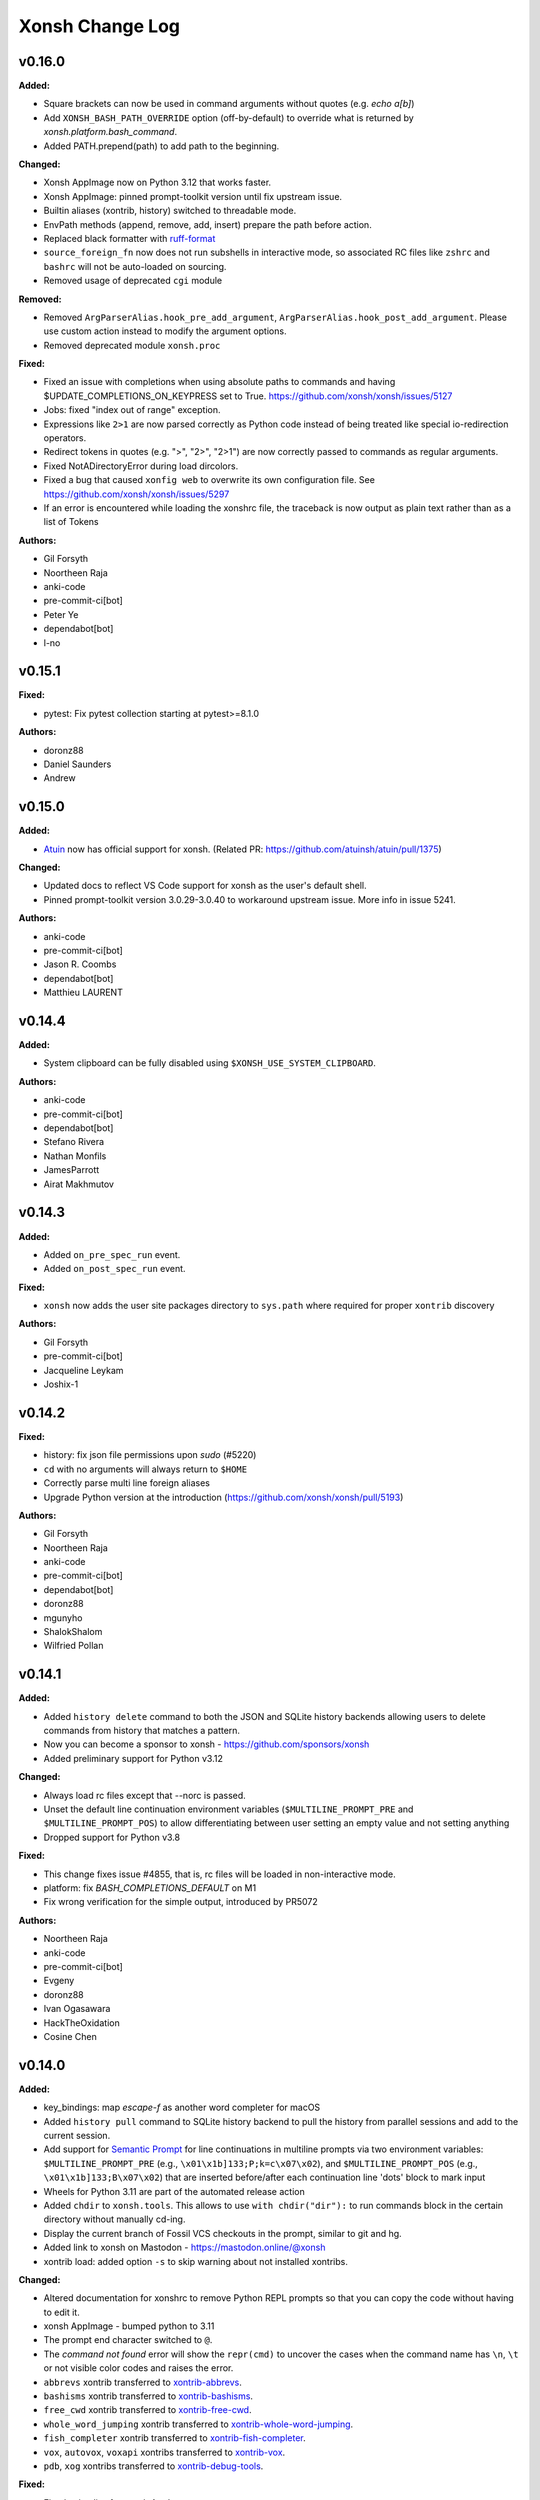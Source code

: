 ====================
Xonsh Change Log
====================

.. current developments

v0.16.0
====================

**Added:**

* Square brackets can now be used in command arguments without quotes (e.g. `echo a[b]`)
* Add ``XONSH_BASH_PATH_OVERRIDE`` option (off-by-default) to override what is
  returned by `xonsh.platform.bash_command`.
* Added PATH.prepend(path) to add path to the beginning.

**Changed:**

* Xonsh AppImage now on Python 3.12 that works faster.
* Xonsh AppImage: pinned prompt-toolkit version until fix upstream issue.
* Builtin aliases (xontrib, history) switched to threadable mode.
* EnvPath methods (append, remove, add, insert) prepare the path before action.
* Replaced black formatter with `ruff-format <https://docs.astral.sh/ruff/>`_
* ``source_foreign_fn`` now does not run subshells in interactive mode, so
  associated RC files like ``zshrc`` and ``bashrc`` will not be auto-loaded on
  sourcing.
* Removed usage of deprecated ``cgi`` module

**Removed:**

* Removed ``ArgParserAlias.hook_pre_add_argument``, ``ArgParserAlias.hook_post_add_argument``.
  Please use custom action instead to modify the argument options.
* Removed deprecated module ``xonsh.proc``

**Fixed:**

* Fixed an issue with completions when using absolute paths to commands and having $UPDATE_COMPLETIONS_ON_KEYPRESS set to True. https://github.com/xonsh/xonsh/issues/5127
* Jobs: fixed "index out of range" exception.
* Expressions like ``2>1`` are now parsed correctly as Python code instead of being treated like special io-redirection operators.
* Redirect tokens in quotes (e.g. ">", "2>", "2>1") are now correctly passed to commands as regular arguments.
* Fixed NotADirectoryError during load dircolors.
* Fixed a bug that caused ``xonfig web`` to overwrite its own configuration file. See https://github.com/xonsh/xonsh/issues/5297
* If an error is encountered while loading the xonshrc file, the traceback is now output as plain text rather than as a list of Tokens

**Authors:**

* Gil Forsyth
* Noortheen Raja
* anki-code
* pre-commit-ci[bot]
* Peter Ye
* dependabot[bot]
* l-no



v0.15.1
====================

**Fixed:**

* pytest: Fix pytest collection starting at pytest>=8.1.0

**Authors:**

* doronz88
* Daniel Saunders
* Andrew



v0.15.0
====================

**Added:**

* `Atuin <https://atuin.sh/>`_ now has official support for xonsh. (Related PR: https://github.com/atuinsh/atuin/pull/1375)

**Changed:**

* Updated docs to reflect VS Code support for xonsh as the user's default shell.
* Pinned prompt-toolkit version 3.0.29-3.0.40 to workaround upstream issue. More info in issue 5241.

**Authors:**

* anki-code
* pre-commit-ci[bot]
* Jason R. Coombs
* dependabot[bot]
* Matthieu LAURENT



v0.14.4
====================

**Added:**

* System clipboard can be fully disabled using ``$XONSH_USE_SYSTEM_CLIPBOARD``.

**Authors:**

* anki-code
* pre-commit-ci[bot]
* dependabot[bot]
* Stefano Rivera
* Nathan Monfils
* JamesParrott
* Airat Makhmutov



v0.14.3
====================

**Added:**

* Added ``on_pre_spec_run`` event.
* Added ``on_post_spec_run`` event.

**Fixed:**

* ``xonsh`` now adds the user site packages directory to ``sys.path`` where
  required for proper ``xontrib`` discovery

**Authors:**

* Gil Forsyth
* pre-commit-ci[bot]
* Jacqueline Leykam
* Joshix-1



v0.14.2
====================

**Fixed:**

* history: fix json file permissions upon `sudo` (#5220)
* ``cd`` with no arguments will always return to ``$HOME``
* Correctly parse multi line foreign aliases
* Upgrade Python version at the introduction (https://github.com/xonsh/xonsh/pull/5193)

**Authors:**

* Gil Forsyth
* Noortheen Raja
* anki-code
* pre-commit-ci[bot]
* dependabot[bot]
* doronz88
* mgunyho
* ShalokShalom
* Wilfried Pollan



v0.14.1
====================

**Added:**

* Added ``history delete`` command to both the JSON and SQLite history backends allowing users to delete commands from history that matches a pattern.
* Now you can become a sponsor to xonsh - https://github.com/sponsors/xonsh
* Added preliminary support for Python v3.12

**Changed:**

* Always load rc files except that --norc is passed.
* Unset the default line continuation environment variables (``$MULTILINE_PROMPT_PRE`` and ``$MULTILINE_PROMPT_POS``) to allow differentiating between user setting an empty value and not setting anything
* Dropped support for Python v3.8

**Fixed:**

* This change fixes issue #4855, that is, rc files will be loaded in non-interactive mode.
* platform: fix `BASH_COMPLETIONS_DEFAULT` on M1
* Fix wrong verification for the simple output, introduced by PR5072

**Authors:**

* Noortheen Raja
* anki-code
* pre-commit-ci[bot]
* Evgeny
* doronz88
* Ivan Ogasawara
* HackTheOxidation
* Cosine Chen



v0.14.0
====================

**Added:**

* key_bindings: map `escape-f` as another word completer for macOS
* Added ``history pull`` command to SQLite history backend to pull the history from parallel sessions and add to the current session.
* Add support for `Semantic Prompt <https://gitlab.freedesktop.org/Per_Bothner/specifications/blob/master/proposals/semantic-prompts.md>`_ for line continuations in multiline prompts via two environment variables: ``$MULTILINE_PROMPT_PRE`` (e.g., ``\x01\x1b]133;P;k=c\x07\x02``), and ``$MULTILINE_PROMPT_POS`` (e.g., ``\x01\x1b]133;B\x07\x02``) that are inserted before/after each continuation line 'dots' block to mark input
* Wheels for Python 3.11 are part of the automated release action
* Added ``chdir`` to ``xonsh.tools``. This allows to use ``with chdir("dir"):`` to run commands block in the certain directory without manually cd-ing.
* Display the current branch of Fossil VCS checkouts in the prompt,
  similar to git and hg.
* Added link to xonsh on Mastodon - https://mastodon.online/@xonsh
* xontrib load: added option ``-s`` to skip warning about not installed xontribs.

**Changed:**

* Altered documentation for xonshrc to remove Python REPL prompts so that you can copy the code without having to edit it.
* xonsh AppImage - bumped python to 3.11
* The prompt end character switched to ``@``.
* The `command not found` error will show the ``repr(cmd)`` to uncover the cases when the command name has ``\n``, ``\t`` or not visible color codes and raises the error.
* ``abbrevs`` xontrib transferred to `xontrib-abbrevs <https://github.com/xonsh/xontrib-abbrevs>`_.
* ``bashisms`` xontrib transferred to `xontrib-bashisms <https://github.com/xonsh/xontrib-bashisms>`_.
* ``free_cwd`` xontrib transferred to `xontrib-free-cwd <https://github.com/xonsh/xontrib-free-cwd>`_.
* ``whole_word_jumping`` xontrib transferred to `xontrib-whole-word-jumping <https://github.com/xonsh/xontrib-whole-word-jumping>`_.
* ``fish_completer`` xontrib transferred to `xontrib-fish-completer <https://github.com/xonsh/xontrib-fish-completer>`_.
* ``vox``, ``autovox``, ``voxapi`` xontribs transferred to `xontrib-vox <https://github.com/xonsh/xontrib-vox>`_.
* ``pdb``, ``xog`` xontribs transferred to `xontrib-debug-tools <https://github.com/xonsh/xontrib-debug-tools>`_.

**Fixed:**

* Fixed xpip alias for xonsh AppImage.
* Fixed missing ``webconfig/js/xonsh_sticker.svg`` in ``xonfig web``.
* update load_xontrib pytest fixture to handle auto-loaded xontribs
* Suppress subprocess traceback on exception in case ``$XONSH_SHOW_TRACEBACK=False`` with ``$RAISE_SUBPROC_ERROR=True``.
* Improve the error message when ``$RAISE_SUBPROC_ERROR`` is set to True.
* Fixed xontrib-jupyter to work in JupyterLab and terminal-based `Euporie <https://github.com/joouha/euporie>`_ environment.

**Authors:**

* Gil Forsyth
* Noortheen Raja
* anki-code
* pre-commit-ci[bot]
* Evgeny
* Mark Bestley
* Samuel Dion-Girardeau
* doronz88
* Ivan Ogasawara
* Tobias Becker
* AkshayWarrier
* Thomas Hess
* kouhe3



v0.13.4
====================

**Added:**

* tests for methods changed in tools.py (is_tok_color_dict)
* ``$XDG_CACHE_HOME``, ``$XONSH_CACHE_DIR`` are now available inside ``Xonsh``
* #2455 Add `on_command_not_found` event, fired when a command is not found.

**Changed:**

* is_str_str_dict changed to check for Token:style dict

**Removed:**

* ``$COMMANDS_CACHE_SIZE_WARNING`` is removed. When ``$COMMANDS_CACHE_SAVE_INTERMEDIATE`` is enabled,
  the cache file size is optimized.

**Fixed:**

* #4668 Fix ptk completion stacking when auto-suggest is on and no normal completions are generated.
* $XONSH_STYLE_OVERRIDES cannot be assigned dict of {Token: str} #4375
* commands_cache: add a configurable value to disable cache. useful for running scripts
* fixed stale results when ``$COMMANDS_CACHE_SAVE_INTERMEDIATE`` is enabled.
*  #4951 Fix gitstatus prompt when rebasing
* fixed using aliases to override commands without the file extension on Windows
* #3279 Add `XONSH_HISTORY_IGNORE_REGEX` support. You can specify a regular
  expression in the environment variable `XONSH_HISTORY_IGNORE_REGEX` and any
  command that matches the expression will not be added to the history.

**Authors:**

* Noortheen Raja
* pre-commit-ci[bot]
* Vasilis Gerakaris
* Lie Ryan
* Blake Ramsdell
* Justin
* yotamolenik
* austin-yang
* Marco Rubin
* Qyriad



v0.13.3
====================

**Fixed:**

* ``pygments`` startup crash when incorrect prepending ``bg:`` to ``noinherit``
  style directives

**Authors:**

* Gil Forsyth



v0.13.2
====================

**Changed:**

* When there is no git repository, the values of all ``gitstatus`` prompt fields are now ``None``.
* With ``$THREAD_SUBPROCS=False``: When a callable alias is executed with ``![]``, its standard output and standard error are no longer captured. This is because a separate thread is required in order to both capture the output and stream it to the terminal while the alias is running.

**Fixed:**

* Fixed timeit syntax error
* When there is no git repository, ``$PROMPT`` format strings like ``{gitstatus: hello {}}`` now work as expected.
* With ``$THREAD_SUBPROCS=False``: When ``cd`` is used with an invalid directory, the error message is now correctly displayed.
* Fixed case when xpip returns None instead of command.

**Authors:**

* anki-code
* Peter Ye
* pre-commit-ci[bot]
* Lie Ryan
* amukher3
* Ashish Kurmi



v0.13.1
====================

**Added:**

* The ujson (faster version of json) added to xonsh[full] package.

**Changed:**

* Bumped Python version in `xonsh.AppImage` to 3.10
* The terminal's title is updated with the current command's name even if the command is a captured command or a callable alias

**Fixed:**

* Warn and continue if a user without ``pygments`` tries to load an unknown style
* Fixed a bash completion bug when prefixing a file path with '<' or '>' (for redirecting stdin/stdout/stderr)
* Fixed a bash completion bug when completing a git branch name when deleting a remote branch (e.g. `git push origin :dev-branch`)
* A callable alias containing subprocess commands no longer freezes when piped to another command
* ``less`` no longer stops when a callable alias containing subprocess commands is piped into it
* ``gitstatus`` Prompt-field would be empty on paths without git setup.
* When using the sway window manager, ``swaymsg -t get_inputs`` no longer fails with the error "Unable to receive IPC response"
* The ``current_job`` variable now works as expected when used in ``$TITLE``

**Security:**

* ``xpip`` will never add ``sudo`` under any circumstances and will instead append ``--user`` as needed

**Authors:**

* Gil Forsyth
* Noortheen Raja
* anki-code
* Peter Ye
* pre-commit-ci[bot]
* Stefano Rivera
* jbw3
* jgart
* Michael Panitz (at Cascadia College)
* Tim Gates



v0.13.0
====================

**Removed:**

* The ``xonsh`` code-base is no longer amalgamated, so tracebacks should be
  human-readable without intervention.  This may have (minor) impacts on startup
  speed.

**Fixed:**

* Fix xontrib loading for `free_cwd`
* Fixed `whole_word_jumping` xontrib failing on Linux, conditional import of ``ptk_win32`` → Windows only
* Fixed error caused by unintialized Xonsh session env when using Xonsh as a library just for its Pygments lexer plugin.

**Authors:**

* Gil Forsyth
* Noortheen Raja
* anki-code
* Eddie Peters
* cmidkiff87
* Hannes Römer



v0.12.6
====================

**Fixed:**

* String literal concatenation now works with f-strings and path literals
* A SyntaxError is raised when string literal concatenation is attempted with literals of different types (e.g. str and bytes)

**Authors:**

* Gil Forsyth
* Noortheen Raja
* Peter Ye



v0.12.5
====================

**Added:**

* Support for f-glob strings (e.g. ``fg`{prefix}*```)
* Now xontribs support `loading and unloading <https://github.com/xonsh/xonsh/issues/4541>`_
  with functions ``_load_xontrib_(xsh: XonshSession, **kwargs) -> dict``,
  ``_unload_xontrib_(xsh: XonshSession, **kwargs) -> None`` defined in their module.
  `Updated doc <https://xon.sh/tutorial_xontrib.html>`_
* Added a special '$LAST_RETURN_CODE' environment variable to access the return code of the last issued command. (Only set during interactive use).
* New prompt-customization fields: 'last_return_code_if_nonzero', 'last_return_code'.
* Documented the HISTCONTROL ignorespace option

**Changed:**

* ![] now returns a HiddenCommandPipeline when run with a background command (e.g. `![sleep 10 &]`)
* Extended `whole_word_jumping` xontrib with matching bindings for
  `delete` and `backspace`. The `XONSH_WHOLE_WORD_CTRL_BKSP` environment
  variable can be set to `False` to avoid binding `control+backspace` in
  incompatible terminals.
* The default prompt (on unix-systems) now includes a red [<errorcode>] field in case a command failed.
* New docs theme ``furo``
* completions from fish are now filter based on the current prefix.

**Removed:**

* xontrib ``prompt_ret_code`` is now removed.
  Now the default prompt already shows the last-return-code when the previous command fails.
  Please use the new prompt fields ``last_return_code``, ``last_return_code_if_nonzero`` from
  the `PR <https://github.com/xonsh/xonsh/pull/4798>`_

**Fixed:**

* Using `fg` for commands started in the background (e.g. `![sleep 10 &]`) now works
* SIGHUP (instead of SIGKILL) is sent to unfinished jobs when exiting the shell. This allows the `nohup` command to work properly.
* `bg` now properly resumes jobs in the background
* ExecAlias now sets the returncode of a command correctly
* Empty/comment-only commands no longer get added to the history
* On prompt-toolkit, when there is a job like `sleep 500 &` running in the background, pressing Ctrl+D twice to force quit now works properly
* Environment Variables are now completed correctly when in quotes
* Silence spurious errors on exit due to out-of-order cleanup

**Authors:**

* Gil Forsyth
* Noortheen Raja
* Peter Ye
* dev2718
* dependabot[bot]
* Stefano Rivera
* Naveen
* jbw3
* Italo Cunha
* Timmy Welch



v0.12.4
====================

**Authors:**

* Gil Forsyth



v0.12.3
====================

**Changed:**

* fix: remove os.path.basename from _get_git_branch()
* now 3rd party xontrib list is maintained at `Awesome Xontribs <https://github.com/xonsh/awesome-xontribs/>`_ page.
  Going forward, new contributions will be updated here, making it not depending on `the xonsh release <https://github.com/xonsh/xonsh/issues/4679>`_.

**Removed:**

* Removed Python 3.7 support following `NEP0029 <https://numpy.org/neps/nep-0029-deprecation_policy.html>`_

**Fixed:**

* Dictionaries are now pretty-printed with their items in the correct order

**Authors:**

* Gil Forsyth
* Noortheen Raja
* Peter Ye
* doronz88
* Stefano Rivera



v0.12.2
====================

**Fixed:**

* Fixed completions for command argument paths after equal signs
* A trailing space no longer gets appended when tab-completing command arguments that involve equals signs. For example `dd sta` gets completed to `dd status=`, without a space space after the equals sign.
* regression on `gitstatus <https://github.com/xonsh/xonsh/pull/4771>`_ prompt is fixed now. It will display the value now instead of the name.
* `fixed <https://github.com/xonsh/xonsh/pull/4763>`_ ``vox rm`` crashing when user input is required

**Authors:**

* Gil Forsyth
* Noortheen Raja
* Peter Ye



v0.12.1
====================

**Fixed:**

* fixed regression issue in loading `xontrib-abbrevs <https://github.com/xonsh/xonsh/pull/4757>`_
* Allow xonsh to start gracefully even if modal cursors aren't in the available
  prompt_toolkit version

**Authors:**

* Gil Forsyth
* Noortheen Raja



v0.12.0
====================

**Added:**

* Added interface to complete any alias that has ``xonsh_complete`` attribute. It is a function with ``fn(**kwargs) -> Iterator[RichCompletion | str]`` signature.
* added ``$ALIAS_COMPLETIONS_OPTIONS_LONGEST`` to control showing options in completions
* added ``$CMD_COMPLETIONS_SHOW_DESC`` environment variable to control showing command completions with a description part.
* `completer complete` command is added to test current completions
* completions from man page will now show the description for the options if available.
* ``$XONSH_COMPLETER_DIRS`` to put command completers
* ``Aliases.register`` to register an alias function.
* Tracebacks are now printed in color if available (interactive session with shell that supports colors with pygments installed and $COLOR_RESULTS enabled)
* Added python's match statement for python >=3.10.
* Added support for the $SHLVL environment variable, typed as int, using bash's semantics.
* Python files with command completions can be put inside ``xompletions`` namespace package,
  they will get loaded lazily.
* `xontrib.fish_completer` is available to complete using `fish` shell.
* Support for pythons sys.last_type, sys.last_value, sys.last_traceback.
* added ``xonsh-uname`` command to ``xoreutils``
* auto-completion support for commands : ``source-foreign``, ``source-bash``, ``source-zsh``, ``source-cmd``
* added ``history transfer`` command to transfer history entries between backends.
* now ``$PROMPT_FIELDS`` is a custom class with method ``pick(field_name)`` to get the field value efficiently.
  The results are cached within the same prompt call.
* new class ``xonsh.prompt.base.PromptField`` to ease creating/extending prompt-fields
* **Sublime Text 4** extension to the Editors page.
* Support for the `virtualenv <https://virtualenv.pypa.io/en/20.0.1/extend.html#activation-scripts>`_ ``activate.xsh`` script is back! Ensure you create the virtualenv from the same python where xonsh is installed.
* vox new/create accepts a new ``--prompt`` argument, which is passed through to ``python -m venv``
* New set of commands and options to manage virtualenvs inspired from ``pew``

    * runin
    * runinall
    * new

        * ``--link`` : to associate venv with project directory
        * ``--temp`` : to create temporary virtualenvs

    * activate

        * now will cd into project directory if the venv is associated

    * toggle-ssp - toggle system site packages
    * project - manage project path associations
    * wipe - to quickly remove all user installed packages
* ``prompt.env.env_name`` is now aware of the "prompt" key in ``pyvenv.cfg`` - search order from first to last is: ``$VIRTUAL_ENV_PROMPT``, ``pyvenv.cfg``, ``$VIRTUAL_ENV``, $``CONDA_DEFAULT_ENV``
* new command ``vox upgrade``
* ``xonfig web`` can now update ``abbrevs/aliases/env-variables``.
* Added `xontrib-default-command <https://github.com/oh-my-xonsh/xontrib-default-command>` to xontrib list.
* new `xontrib-django <https://github.com/jnoortheen/xontrib-django>`_ for django management completions
* Added `xontrib-gruvbox <https://github.com/rpdelaney/xontrib-gruvbox>` to xontrib list.
* Added `xontrib-up <https://github.com/oh-my-xonsh/xontrib-up>` to xontrib list.

**Changed:**

* BREAKING CHANGE: ``/etc/xonshrc`` location for run control file has been deprecated in favor of ``/etc/xonsh/xonshrc``.
* Both ``*.xsh`` and ``*.py`` files inside ``$XONSHRC_DIR`` will get loaded now.
* Environment-variables of no predefined type or path environment variables are now represented as strings via the empty string.
* Made stacktraces behave like in python, i.e. when something in user-provided code fails (both interactively and non-interactively), only that part is shown, and the (static) part of the stacktrace showing the location where the user code was called in xonsh remains hidden. When an unexpected exception occurs inside xonsh, everything is shown like before.
* run_compiled_code, run_script_with_cache, run_code_with_cache now return sys.exc_info() triples instead of throwing errors
* SyntaxError tracebacks now by default hide the internal parser state (like in python); set XONSH_DEBUG >= 1 to enable it again.
* XonshError tracebacks now by default hide xonshs internal state; set XONSH_DEBUG >= 1 to enable it again.
* run_code_with_cache takes a new parameter display_filename to override the filename shown in exceptions (this is independent of caching)
* Update uptime lib by the last one from Pypi
* ``umask``, ``ulimit`` commands will not override the system's commands unless requested
* Xontribs that require other third party packages are moved to its own packages.
  The following xontribs are moved and can be loaded after install as usual

  * mpl
  * distributed
  * jupyter-kernel
  * jedi
* Xonsh adopts `NEP-0029 <https://numpy.org/neps/nep-0029-deprecation_policy.html>`_ in supporting Python versions.
* Privatise certain attributes of lexer/parser to minimise API surface
* Make `XSH.load` calls explicit (not in Execer)
* Make import hooks require Execer
* Simplified foreign functions
* Updated tutorial.rst to clarify use of time_format
* ``vox new`` will use default python version of the system rather than the one vox is run with
* ``xonfig web`` now shows latest xontribs available from ``xonsh.xontribs_meta``

**Removed:**

* ``$XONSH_GITSTATUS_*`` is removed
  since the prompt fields can be customized easily now individually.
* ``$XONSH_GITSTATUS_FIELDS_HIDDEN`` is removed.
  Please set hidden fields in ``$PROMPT_FIELDS['gitstatus'].hidden = (...)``
* Removed ``xonsh.ptk2`` module whcih was kept for some old packages sake. Now xonsh requires atleast ptk3 version.

**Fixed:**

* Some of the bash completions scripts can change path starting with '~/' to `/home/user/` during autocompletion.
  xonsh `bash_completions` does not expect that, so it breaks autocompletion by producing paths like `~/f/home/user/foo`.
  After the fix if bash returns changed paths then `/home/user` prefix will be replaced with `~/`.
* ``pip`` completer now handles path completions correctly
* SyntaxErrors thrown during compilation (i.e. not during parsing) now include the offending source line.
* If a .xsh file is imported, the resulting module will now always have an absolute \_\_file\_\_ attribute to be consistent with pythons behavior since python 3.4.
* ``$CONDA_DEFAULT_ENV`` is now respected when xonsh is run outside of conda.
* Fixed unpacking of dictionaries inside a dictionary
* Empty or comments only .xsh files can now be imported to align with pythons behavior.
* Fixed regex globbing for file paths that contain special regex characters (e.g. "test*1/model")
* Fixed list comprehension in return statement incorrectly being parsed as a subprocess command.
* Fixed the expansion of $XONSH_TRACEBACK_LOGFILE user paths (e.g. "~/log")
* Fixed DeprecationWarning when providing autocompletion for a non-callable type with ``(``
* OSC codes in ``$PROMPT`` is no longer removed when using ptk shell.
  These codes need to be escaped with ``\001..\002`` instead.
* Attempt to show a modal cursor in vi_mode (ie. block in cmd, bar in ins)
* Xonsh can now be used in VIM (e.g. by ":read !ls" if VIM is configured to use xonsh. This may be the case when xonsh is the default shell.)
* Fixed OSError on Windows when GnuWin32 is installed in the PATH.
* Do not show welcome message when any ``$XONSHRC_DIR`` directory entry exists.
* SyntaxErrors now get initialized with all available fields so that the error message can be formatted properly.
* Raising BaseException no longer causes Xonsh to crash (fix #4567)
* Exceptions in user code when using xonsh non-interactively no longer simply crash xonsh, rather a proper stacktrace is printed and also postmain() is called.
* Tracebacks will now show the correct filename (i.e. as in python) for interactive use "<stdin>", scripts read by stdin "<stdin>" and -c commands "<string>". (Instead of MD5 hashes as filenames or "<xonsh-code>")
* Default ZSH FUNCSCMD was not working in ZSH 5.8 (and possibly other versions)
* Passing multiple files to be sourced to source-foreign was broken
* prompt field ``current_branch`` will now work empty git repository.

**Authors:**

* Gil Forsyth
* Noortheen Raja
* anki-code
* Daniel Shimon
* Peter Ye
* Jason R. Coombs
* dev2718
* Evgeny
* Angus Hollands
* omjadas
* Oliver Bestwalter
* Samuel Dion-Girardeau
* Ryan Delaney
* E Pluribus Unum
* ylmrx
* Hierosme
* Kyllingene
* zzj
* Daniel
* Ganer
* mattmc3
* Evan Hubinger



v0.11.0
====================



v0.11.0
====================

**Added:**

* added new utility classes ``xonsh.cli_utils.ArgParserAlias``, ``xonsh.cli_utils.ArgCompleter``.
  These are helper classes, that add coloring and auto-completion support to the alias-commands.
* when ``$ENABLE_ASYNC_PROMPT=True`` lazy load ``prompt-toolkit``'s color-input support.
* Add ``CTRL-Right`` key binding to complete a single auto-suggestion word.
* Show environment variables' type and descriptions when completing them.
* Add ``CTRL-Backspace`` key binding to delete a single word via ``$XONSH_CTRL_BKSPC_DELETION``.
* Improved ``pip``/``xpip`` completer.
* Separator used by gitstatus can now be styled using ``XONSH_GITSTATUS_SEPARATOR``.
* Complete 'import' statements with modules that aren't loaded.
* Complete multiple modules/objects in 'import' statements.
* Multiple new metadata fields in ``setup.py``
* Pure Python control files are now supported when named ``*.py``.
  Using python files may lower the startup time by a bit.
* new environment variable ``$XONSH_TRACE_SUBPROC_FUNC``
  to handle ``$XONSH_TRACE_SUBPROC`` output
* Added `xontrib-pyrtn <https://github.com/dyuri/xontrib-pyrtn>` to xontrib list.

**Changed:**

* Display error message when running `xonfig colors` in a non-interactive shell
* Using ``ArgparserAlias`` for ``dirs``, ``popd``, ``pushd``
* use ``ArgparserAlias`` for ``disown`` alias with completion support
* ``history`` alias now has colored help message and completion support when running interactively.
* using ``ArgparserAlias`` for ``trace`` alias with completion support
* improve ``vox`` CLI completions
* use ArgparserAlias for ``xexec``. Now it supports completions.
* ``xonfig`` now has colored help message when ran interactively.
* Using ``ArgparserAlias`` to improve ``xontrib`` completions
* Changed !() to also capture background subprocesses
* Suggested commands are cached for better performance.
* Improved pipelines performance by using a mutable buffer.
* Curly braces { } in directory names are now escaped in the prompt
* The ``--rc`` argument is extended to support directories as well as files.
  Passing a directory will result in all ``*.xsh`` files in the directory being
  sorted and loaded at startup (equivalent to using the environment variable
  ``XONSHRC_DIR``).
* The environment variables ``XONSHRC`` and ``XONSHRC_DIR`` are no longer updated by xonsh on
  startup according to which files were actually loaded. This caused problems if xonsh is called
  recursively, as the child shells would inherit the modified startup environment of the parent.
  These variables will now be left untouched, and the actual RC files loaded (according to those
  variables and command line arguments) can be seen in the output of ``xonfig``.
* Replaced `xontrib-linuxbrew <https://github.com/eugenesvk/xontrib-linuxbrew>`_ with `xontrib-homebrew <https://github.com/eugenesvk/xontrib-homebrew>`_, which also supports Homebrew on macOS

**Removed:**

* Completely dropped the deprecated ``--config-path`` argument, which no longer
  did anything.
* The environment variable ``LOADED_RC_FILES`` is no longer set. It contained a list of booleans
  as to which RC files had been successfully loaded, but it required knowledge of the RC loading
  internals to interpret which status corresponded to which file. As above, the (successfully)
  loaded RC files are now shown in ``xonfig``.

**Fixed:**

* Add quotes in autocomplete when filename contains brackets
* Handle ``None`` value on XSH.env if ``$UPDATE_OS_ENVIRON`` is set to ``True``
* Implemented `__hash__` method to Env, so that it can be used in `lru_cache` without crashing.
* Make sure aliases are always captured regardless of ``$XONSH_CAPTURE_ALWAYS``
* ``fromdircolors`` doesn't crash if output from subprocess call to ``dircolors`` returns
  nothing (usually due to permission errors)
* Fixed issue with environment not being iterable on session objects.
* Fixed issue where environment is None in commands cache.
* ``${...}.swap()`` can be called from multiple threads safetly.
* Piping multiple function aliases doesn't raise a recursion error anymore.
* Fixed detection of App Execution Alias for latest 3.8 and 3.9 releases
* ``Jedi`` completer doesn't complete paths with ``~``.
* Sometimes the completion menu doesn't take space when cursor is at the bottom of the screen.
* vox now passes system-site-packages option
* Fix Duplicate paths left over when add paths to Path via xonsh.tools.EnvPath
* Fix  Crash with FileNotFoundError when current working directory is deleted #4467
* Completing a single-arg python code segment (e.g. ``@(/etc/hos<TAB>)``).
* Fixed pipelines in WSL2
* Newline symbols in Prompt-toolkit's completions are replaced by <space>
* Fix launching processes on Windows by using full paths (https://bugs.python.org/issue8557)



v0.10.1
====================

**Fixed:**

* ``execx`` and ``xonsh -c`` previously exposed xonsh-internal code in global scope. They also did not support defining variables and then referring to them in comprehensions, generators, functions, or lambdas. - https://github.com/xonsh/xonsh/issues/4363
* Short color token names can be used in ``register_custom_style()`` (#4339)

**Authors:**

* Gyuri Horak
* Jeremy Schlatter



v0.10.0
====================

**Added:**

* Added ability to set XONSH_HISTORY_FILE before loading the history backend.
* Added ability to get the arguments list in ExecAlias using ``$args`` and ``$arg<n>`` environment variables.
* Added instruction how to run xonsh AppImage on Alpine
* Xonsh now supports generators as completer functions.
* Completion Context - Allow completers to access a parsed representation of the current commandline context.
* Added casting CommandPipeline to int, hash and str.
* Ability to call the tool by the name from callable alias with the same name without the infinite loop error.
* ``on wsl`` field when running xonfig (when linux is detected)
* Help and superhelp (``obj?`` and ``obj??``) now use the ``__name__`` if available.
* added ``$XONSH_GITSTATUS_FIELDS_TO_HIDE`` to hide unwanted fields from ``{gitstatus}`` prompt field.
* Added number of lines added and removed to gitstatus
* Saving current working directory (cwd) to the history.
* Added XONSH_HISTORY_SAVE_CWD environment variable.
* Added environment variable ``$COMPLETE_DOTS`` to specify how current and previous directories should be tab completed in cd  ('./', '../'):
    - ``always`` Always complete paths with ./ and ../
    - ``never`` Never complete paths with ./ and ../
    - ``matching`` Complete if path starts with . or ..
* Complete ``import`` keyword in ``from ... import`` statements.
* Enabled case-insensitive completions for the ``jedi`` xontrib.
* Non-exclusive completers that enable aggregating multiple completer results.
* New ``$XONSH_CAPTURE_ALWAYS`` variable for opt-in interactive capturing.
  Since this capturing breaks background jobs and some interactive programs (like ``git`` invoking an editor),
  This behavior is now opt-in using this variable.
  See https://github.com/xonsh/xonsh/pull/4283 and linked issues.
* Wrap selection with quote/parens when ``$XONSH_AUTOPAIR=True``.
* Now xonsh will work with Python 3.10. (Match statement is not supported).
* In addition to reading single rc files at startup (``/etc/xonshrc``, ``~/.config/xonsh/rc.xsh``),
  xonsh now also supports rc.d-style config directories, from which all files are sourced. This is
  designed to support drop-in style configuration where you could, for example, have a common config
  file shared across multiple machines and a separate machine specific file.

  This is controlled by the environment variable ``XONSHRC_DIR``, which defaults to
  ``["/etc/xonsh/rc.d", "~/.config/xonsh/rc.d"]``. If those directories exist, then any ``xsh`` files
  contained within are sorted and then sourced.
* Added xontrib-prompt-starship - Starship prompt in xonsh shell.
* Added XONSH_SUBPROC_CAPTURED_PRINT_STDERR (default False) environment variable to hide unwanted printing the stderr when using captured object.
* A ``$XONSH_TRACE_COMPLETIONS`` variable for completions debugging.
* Added warning about prompt-toolkit in the welcome message.
* Added history backend name to the xonfig.
* `xontrib-linuxbrew <https://github.com/eugenesvk/xontrib-linuxbrew>`_ to add Homebrew's shell environment to xonsh shell on Linux
* Added xontrib-macro-lib - the library of the useful macros for the xonsh shell: https://github.com/anki-code/xontrib-macro-lib

**Changed:**

* update imphooks encoding regex to match the newer version at PEP 263
* Enabled bracketed paste mode for readline to protect against paste jacking
* The group of environment variables around history moved to the "Interactive Prompt History" section.
* Disabled completing subpaths for commands in ``jedi``.
* Improved ``which`` output for non-simple aliases
* New json history will be in XONSH_DATA_DIR/history_json directory.
* Completers for ``and/or``, ``&&/||/|`` and environment variables are now non-exclusive.
* Disabled ptk copying words/lines to clipboard on deletion (can be re-enabled with ``$XONSH_COPY_ON_DELETE``).
* Separated between ``XONSH_DEBUG`` and ``XONSH_NO_AMALGAMATE``. Setting ``XONSH_DEBUG=1`` now acts like ``XONSH_DEBUG=2`` before (basic information like input transformation, command replacement) and ``XONSH_DEBUG=2`` like ``XONSH_DEBUG=1`` before (more debugging information presented, like PLY parsing messages).
* Cleaned up available aliases for ``shell_type``
* Speedup commands-cache by saving results between runs and use the last run's result
* The ``completer add`` command after the non-exclusive completers.
  This means it will not block them from adding their completions.
* Updated the tab-completion tutorial.

**Fixed:**

* handle importing/decoding user modules with a 'UTF-8 with BOM' encoding (#4160)
* Fixed XONSH_HISTORY_FILE that has the actual path from the history backend now
* Annotated assignments (``x: int = 42``, ``x: int``).
* Fixed xpip sudo behavior in xonsh AppImage.
* Prevent cancelled future errors for async prompt ($ENABLE_ASYNC_PROMPT) fields from bubbling up (and destroying the prompt's formatting)
* $() no longer silently captures stderr
* Added catching callable argument and raising appropriate exception
* Crashing command-not-found output for bad file names on linux.
* Fixed error message when an empty command is run
* Fixed @$ crash when no output is sent out by the command
* Fixed xonsh crash when launched using `xonsh -c '$("")'`
* now abbrevs callback will not remove word from ``buffer.text``. See https://github.com/xonsh/xonsh/issues/3642#issuecomment-793789741
* Fixed the incorrect SyntaxError that was thrown when a subprocess command was preceded by a comment ending with a colon
* Fixed the missing auto-indentation in readline and prompt_toolkit when a statement ending with a colon was followed by a comment
* Fixed the incorrect auto-indentation in prompt_toolkit when a comment ended with a colon
* Fixed JSON history garbage collection for XONSH_HISTORY_SIZE in seconds.
* Fixed ``skip`` completer (completes ``sudo``, ``which`` and other commands).
* In a subprocess command, having whitespace in between the left bracket and the command no longer raises a SyntaxError.
* Reduced history reading when run script or command. Potential speed increasing.
* Fixed crash on statup if XONSH_COLOR_STYLE is set to something invalid.
* Fixed the colorize and/or keywords.
* Functions can be used for $TITLE, the same way as for $PROMPT. (#4148)
* wsl detection works on archlinux wsl2 now (and hopefully everywhere)
* Fixed an exception when run xonfig wizard in no RC mode.
* Bash completions now handle quoted and space-containing arguments better.
* ``import`` completions always work.
* Test consistent RC loading behaviour in a variety of startup scenarios
* Absolute paths to executables don't break bash completions anymore
* Fix colors and text in the welcome message.

**Authors:**

* Gil Forsyth
* anki-code
* Noortheen Raja
* Gyuri Horak
* Daniel Shimon
* Matthias Bussonnier
* Gordon Ball
* cryzed
* Peter Ye
* Evgeny
* Jeremy Schlatter
* jmoranos
* Walter A. Boring IV
* bhawkins
* JackofSpades707
* Luiz Antonio Lazoti
* francium



v0.9.27
====================

**Added:**

* Add new internal command "disown" to remove background jobs from the shell's job list
* Python3.9 issues with subscriptor forms fixed.
* added `xontrib-cd <https://github.com/eugenesvk/xontrib-cd>`_
* Added **xontrib-history-encrypt** - new history backend that encrypt the xonsh shell commands history to prevent leaking sensitive data. If you like the idea give a star to the repository https://github.com/anki-code/xontrib-history-encrypt

**Changed:**

* New awesome landing on https://xon.sh - feel free to share and tweet!
* History files (json, sqlite) now have 600 (rw only for user) permission by default.
* PTK(python-prompt-toolkit) is no longer vendored with xonsh.

**Fixed:**

* Fixed a bug where "cd" and "rmdir" would return non-directory completions
* SQLite History Backend: show message instead of exiting when disk is full.

**Authors:**

* Gil Forsyth
* anki-code
* Noortheen Raja
* Tejasvi S Tomar
* Evgeny
* Adam Schwalm
* Nate Simon



v0.9.26
====================

**Added:**

* abbrevs now support callbacks
* Added a new xontrib ``tcg``

**Fixed:**

* now xonsh stdout delegates ``isatty`` to wrapped io stream.

**Authors:**

* Gil Forsyth
* anki-code
* Noortheen Raja
* Gao, Xiang



v0.9.25
====================

**Added:**

* VC_GIT_INCLUDE_UNTRACKED environment variable if untracked file changes are desired to show a dirty working directory
* added `xontrib-powerline2 <https://github.com/vaaaaanquish/xontrib-powerline2>`_
* Add '``|``' and '``|=``' operators to the ``Aliases`` class.
* Add tests to the merging functionality.
* Add "back2dir" xontrib (https://github.com/anki-code/xontrib-back2dir) - back to the latest used directory when starting xonsh shell.
* show code-coverage for PRs
* Added ``CommandPipeline.raw_out`` and ``CommandPipeline.raw_err`` to get stdout/err as raw bytes.
* The ``@()`` operator now supports ``bytes`` objects.
* index for history's sqlite-DB
* support passing style from RichCompleter to PTK's Completer
* ``xonsh.cli_utils`` to create cli from functions easily.
* Python API for completer command with ``xonsh.completer`` module functions.
* Added new environment variable ``$PROMPT_TOKENS_FORMATTER``.
    That can be used to set a callable that receives all tokens in the prompt template.
    It gives option to format the prompt with different prefix based on other tokens values.
    Enables users to implement something like [powerline](https://github.com/vaaaaanquish/xontrib-powerline2)
    without resorting to separate $PROMPT_FIELDS. Works with ``ASYNC_PROMPT`` as well.
    Check the `PR <https://github.com/xonsh/xonsh/pull/3922>`_ for a snippet implementing powerline
* PTK style rules can be defined in custom styles using the ``Token.PTK`` token prefix.
  For example ``custom_style["Token.PTK.CompletionMenu.Completion.Current"] = "bg:#ff0000 #fff"`` sets the ``completion-menu.completion.current`` PTK style to white on red.
* Added new environment variable ``XONSH_STYLE_OVERRIDES``. It's a dictionary containing pygments/ptk style definitions that overrides the styles defined by ``XONSH_COLOR_STYLE``.
  For example::

    $XONSH_STYLE_OVERRIDES["Token.Literal.String.Single"] = "#00ff00"  # green 'strings' (pygments)
    $XONSH_STYLE_OVERRIDES["completion-menu"] = "bg:#ffff00 #000"  # black on yellow completion (ptk)
    $XONSH_STYLE_OVERRIDES["Token.PTK.CompletionMenu.Completion.Current"] = "bg:#ff0000 #fff" # current completion is white on red (ptk via pygments)
* support PTK's clipboard integration if pyperclip is installed.
    So that some common emacs like
    `cut/copy <https://github.com/prompt-toolkit/python-prompt-toolkit/blob/master/examples/prompts/system-clipboard-integration.py>`_
    will work out of the box.
* Added Python 3.9 to continuous integration.
* ``open in google cloud shell`` button 🤩
* Respect ignorespace present in $HISTCONTROL
* ``_get_normalized_pstring_quote`` returns a consistent set of prefixes, and the quote, for all path-string variants e.g. inputs ``pr'`` and ``rp'`` both produce the tuple ``("pr", "'")``. This function is used by ``xonsh.completers.complete_path`` and ``xonsh.completers._path_from_partial_string``.
* Added warning about huge amount of commands in CommandsCache that could affect on start speed.
* New ``xonsh.procs`` subpackage for handling subprocess mode.
* Environment variable ``$COMPLETION_MODE`` controls kind of TAB completion used with prompt-toolkit shell.
  ``default``, the default, retains prior Xonsh behavior: first TAB displays the common prefix of matching completions,
  next TAB selects the first or next available completion.
  ``menu-complete`` enables TAB behavior like ``readline`` command ``menu-complete``.  First TAB selects the first matching
  completion, subsequent TABs cycle through available completions till the last one.  Next TAB after that displays
  the common prefix, then the cycle repeats.
* Added timing probes for prompt tokens, lexer and before prompt.
* improve github actions by adding cache
* ``xog`` xontrib - a simple command to establish and print temporary traceback
  log file.
* Added ``xontribs`` section to the ``xonfig``.
* added xontrib-avox-poetry(http://github.com/jnoortheen/xontrib-avox-poetry)
* added xontrib-broot(http://github.com/jnoortheen/xontrib-broot)
* added `xontrib-long-cmd-durations <https://github.com/jnoortheen/xontrib-cmd-durations>`_
* added `xontrib-commands <https://github.com/jnoortheen/xontrib-commands>`_
* added xontrib-powerline3(http://github.com/jnoortheen/xontrib-powerline3)
* Added ``xontrib-zoxide`` to the list of xontribs.
* Added ``xontrib-gitinfo`` to the list of xontribs.

**Changed:**

* ``CommandPipeline.__repr__`` now returns formatted output wherein its printed
  attributes are also repr strings. This improves the output of ``!()``.
* prompt-toolkit required version updated to >=3.0
* group environment variables into categories.
* The SQLite history backend now has the same logic of storing stdout to the memory like json history backend.
* Using ``ujson`` (if installed) in LazyJSON to loading json history 15% faster.
* use requirements.txt env in both CI/local/pre-commit checks
* add caching to CI jobs to improve speed
* The change that allows Nuitka build the xonsh binary.
* Remove ``p``, ``rp`` and ``pr`` prefix from partial p-string used in ``xonsh.completers._path_from_partial_string``, such that ``ast.literal_eval`` does not raise ``SyntaxError``. ``pr`` and ``rp`` strings are now treated internally as raw strings, but the p-string quote is correctly returned.
* Increment the prefix length when the prefix input to ``xonsh.completers.complete_path`` is a p-string. This preserves the length of the prefix for path-string variants.
* Pygments debug messages about cache will be shoen only in debug mode.
* ``ulimit`` builtin now operates on "soft" limits by default.
* tests for vc-branch should accept both master and main
* upgrade black formatter to version 20.8b1
* Use ``xontribs_meta.py`` instead of ``xontribs.json``
* Welcome message cosmetic changes.
* rewrite xontribs/jedi.xsh -> xontribs/jedi.py to take advantage of python tooling

**Deprecated:**

* ``PTK_STYLE_OVERRIDES`` has been deprecated, its function replaced by ``XONSH_STYLE_OVERRIDES``
* The ``xonsh.proc`` module has been deprecated. Please use the new
  ``xonsh.procs`` subpackage instead. Deprecation warnings related to this
  have been added.

**Removed:**

* The deprecated ``foreground`` decorator has been removed.
  Please use ``unthreadable`` instead.
* ``xonsh.proc.unthreadable`` and ``xonsh.proc.uncapturable``
  have been moved to ``xonsh.tools``. Please import from
  this module instead.

**Fixed:**

* Now the directory and the symlink to this directory will be read from PATH once. Increasing the startup speed on Linux.
* Environment variable registration no longer fails to validate when the default
  is a callable.
* Default values created from callables are stored on in the evironment.
* Completers also recognize ``:`` as a valid split point for insertion for, e.g. pytest completions

  .. code
  pytest test_worker::<TAB>
* Colorize ``and``/``or`` operators correctly like ``&&``/``||``
* Speed of CommandsCache increased when aliases have multiple updates (i.e. init conda).
* Now when loading RC files, xonsh will not fail to import modules located on
  the same folder.
* Setting an alias with IO redirections (e.g ``ls | wc``) now works correctly.
* PTK shell: ``window has no childres`` error while completion is triggered - https://github.com/xonsh/xonsh/issues/3963
* make_xontrib - typerror - https://github.com/xonsh/xonsh/issues/3971
* Fix libc detection on FreeBSD
* Fix uptime functionality on FreeBSD
* Updated History Backend tutorial.
* enabled flake8 warning on ambiguous names. it is fun naming variables in coded words until oneday it looks like encrypted.
* Added ANSI fallback for ``xonsh.tools.print_color`` if shell is not yet initialized. Fixes #3840.
* ``./run-tests.xsh`` without arguments previously gave an esoteric error. It
  now prints help on how to run the tests.
* The git customisation example in the .xonshrc docs uses the right module name

**Authors:**

* Anthony Scopatz
* Jamie Bliss
* a
* David Strobach
* Bob Hyman
* anki-code
* Gyuri Horak
* Noortheen Raja
* Carmen Bianca Bakker
* Danny Sepler
* vaaaaanquish
* Daniel Shimon
* Jerzy Drozdz
* Faris A Chugthai
* Asaf Fisher
* Dominic Ward
* omjadas
* Leandro Emmanuel Reina Kiperman
* Henré Botha
* Aneesh Durg
* colons
* yggdr



v0.9.24
====================

**Added:**

* Ability to register custom styles via ``xonsh.pyghooks.register_custom_style``
* Add method of escaping an environment variable from expansion to the Bash to Xonsh Translation Guide.
* added mypy to the project. many of the errors are ignored. but it is a start.
* Added example of subproc calling to the tutorial.
* New xontrib-sh (https://github.com/anki-code/xontrib-sh) to paste and run snippets from bash, zsh, fish.

**Changed:**

* Now ``COMPLETIONS_CONFIRM`` is ``True`` by default.
* ``xonsh.AppImage`` python version pinned to 3.8.
* Cookiecutter template to creating new xontribs has many improvements (https://github.com/xonsh/xontrib-cookiecutter).
* Docs sections improvement.

**Removed:**

* Removed ``import random``.

**Fixed:**

* #1207 - custom color themes
* Webconfig updarted for the ``NO_COLOR`` to ``RESET`` change.
* async prompt field's returns from earlier data
* Async prompt will now support nested-format strings in prompts
* handle None value for ASYNC_PROMPT_THREAD_WORKERS
* Fixed f-strings parsing in Python 3.9
* Fixed reset color in ``xontrib list``.
* Fixed NO_COLOR to RESET in prompt_ret_code and mplhooks.

**Authors:**

* Anthony Scopatz
* David Strobach
* a
* anki-code
* Gyuri Horak
* Noortheen Raja
* Will Shanks



v0.9.23
====================

**Added:**

* add API docs for ptk_shell.updator module
* add flake8-docstrings to the project. it integrates pydocstyle to flake8.
* Support for ANSI OSC escape sequences in ``$PROMPT``, setting ``$TITLE`` for example. (#374, #1403)
* Now ptk_shell supports loading its sections in thread, speeding up the prompt. Enable it by setting ``$ENABLE_ASYNC_PROMPT=True``.
* Added ``unset``, ``export``, ``set -e``, ``set -x``, ``shopt``, ``complete`` to xontrib bashisms.
* Use command_cache when finding available commands, to speedup command-not-found suggestions
* Added Visual Studio Code (VSCode) extension and Vim syntax file to the Editors page.
* Added ``exit(exit_code)`` function by default in not interactive mode. Now importing ``exit`` from ``sys`` is not needed.
* Added Python syntax highlighting of xsh files on Github repo xonsh/xonsh
* history clear, history off and history on actions, for managing whether history in the current session is saved.
* ValueErrors from environ.register now report the name of the bad env var
* Add a new color ``DEFAULT`` that is used to designate the terminal's default color.
* Add a new special color token ``RESET`` used to reset all attributes.
* Add a new xonsh tool 'print_warning' that prints a traceback with a warning message.
* Added `xontrib-onepath <https://github.com/anki-code/xontrib-onepath>`_ to associate files with apps in xonsh shell like in graphical OS.
* Added ``print_color`` and ``printx`` functions to builtins as reference to ``xonsh.tools.print_color``.
* Added to xontrib whole_word_jumping: Shift+Delete hotkey to delete whole word.
* Added "Advanced String Literals" to the "Tutorial".
* ``xonfig jupyter-kernel`` new subcommand to generate xonsh kernel spec for jupyter.
  Installing a new xonsh kernel for jupyter automatically removes any other one registered with jupyter,
  otherwise the new one might not be used.
* Added xontrib ``powerline-binding`` (https://github.com/dyuri/xontrib-powerline-binding) - uses ``powerline`` to render the prompt.

**Changed:**

* Improved printing of xonsh ``--shell-type`` argument in help message.
* "Bash to Xonsh Translation Guide" improvements.
* More stable exception handling in the tab completer.
* Changed sections order in docs
* The ``path`` type in ``${...}.register`` was renamed to ``env_path`` as it should be and added
  new ``path`` type instead that represent ``pathlib.Path``. Now you can register typed environment
  variables that will be converted to ``Path``.
* xonsh/environ.py: new rule: for "registered" environment variables (in ``DEFAULT_VARS`` or via ``env.register()``),
  if default is set to ``DefaultNotGiven``, then variable has no default and raises ``KeyError`` if it is not
  actually defined in environment.  Likewise, ``"var" in __xonsh__.env`` will return False.
* Changed defaults for ANSICON, TERM and VIRTUAL_ENV to ``DefaultNotGiven``, so code can rationally test whether
  the expected external program has defined these variables.  No need to do this for variables that xonsh
  itself defines.
* Moved internal uses of ``NO_COLOR`` to ``RESET``.
* When retrieving the git status or other fields for building the prompt xonsh will run
  the git commands with ``$GIT_OPTIONAL_LOCKS=0``.  For details on what this entails see
  the git documentation for
  `GIT_OPTIONAL_LOCKS <https://git-scm.com/docs/git#Documentation/git.txt-codeGITOPTIONALLOCKScode/>`_.
* Minor improvements to the get prompt speed. (Mostly in git.)
* ptk key binding for TAB -- hitting TAB to start completion now automatically selects the first displayed completion (if any).
  hitting TAB when in insert mode inserts TAB, as heretofore.  This more exactly follows behavior of readline ``menu-complete``.
  There is no configuration option for tailoring this behavior.
* ``xonfig info`` displays whether jupyter detected in environment and
  also path of xonsh jupyter kernel spec, if any.
* xontrib-argcomplete and xontrib-pipeliner description improvement.

**Deprecated:**

* Deprecated the ``NO_COLOR`` color reset token in favor of ``RESET``.

**Removed:**

* Deprecated ``--config-path`` argument suppressed from help.
* setup no longer (tries to) install jupyter kernel automatically,
  user must run ``xonfig jupyter-kernel`` manually.

**Fixed:**

* cygwin needs full path to find exe; disable thread_subprocs as default for cygwin
* Fixed logic in git dirty working directory
* Fixed type registration for ``*DIRS`` environment variables.
* Fixed #3703 and #3739, recent code change made it impossible to tell whether a (registered) environment variable
  was missing from environment or present and set to its registered default value. The test for ANSICON was
  failing due to this.
* Fixed environment variables substitution: unknown variables stay unreplaced now (#3818).
* Fixed xpg xontrib link
* Fix crash when xonsh tries to run windows app execution aliases.
* Setup wasn't consistently detecting jupyter in environment; ``python setup.py install`` worked, but
  ``pip install .`` wouldn't (because pip mucks with ``sys.path``),
  nor would install from wheel (because it doesn't run ``setup.py``).
* ``xonfig info`` now displays actual value of ON_MSYS and ON_CYGWIN instead of lazy bool type.
  (maybe was happening only on Windows?)

**Authors:**

* Anthony Scopatz
* Gil Forsyth
* Morten Enemark Lund
* Bob Hyman
* a
* anki-code
* christopher
* Eadaen1
* Danny Sepler
* Gyuri Horak
* cafehaine
* Wendell Turner
* Noortheen Raja
* Marius van Niekerk
* Wendell CTR Turner



v0.9.22
====================

**Added:**

* Added xontrib-argcomplete to support kislyuk/argcomplete - tab completion for argparse.
* New ``tools.debian_command_not_found()`` function for finding commands in
  debian/ubuntu packages.
* New ``tools.conda_suggest_command_not_found()`` function for finding commands in
  conda packages.
* Borrow shift-selection from prompt-toolkit. Shift-arrow (selects a letter) and control-shift-arrow (selects a word) should now be supported.
* Documentation for keyboard shortcuts
* Xonsh now supports bash-style variable assignments preceding
  subprocess commands (e.g. ``$FOO="bar" bash -c r"echo $FOO"``).

**Changed:**

* Added the fastest way to run xonsh AppImage to the docs.
* ``command_not_found()`` is now a wrapper function that finds packages for missing
  commands in a variety of locations. This function now also takes an ``env`` argument
  for looking up values in the enviornment.
* The variable cwd_dir, used for prompts,
  now always has a slash at the end, so users can use the
  construct "{cwd_dir}{cwd_base}" in their custom prompt definitions.

**Fixed:**

* crash when starting wizard by ``xonfig wizard``
  xonsh.environ: ensure get_docs(name).doc_default is str when name is not registered.
* Fixed issue where xontribs were failing from ``AttributeError: '_MergedKeyBindings' object has no attribute 'add'``

**Authors:**

* Anthony Scopatz
* David Strobach
* Bob Hyman
* anki-code
* Danny Sepler
* Eadaen1



v0.9.21
====================

**Added:**

* ``xonsh-in-docker.py`` script now has ``--pytest`` parameter,
  that automates pytest installation into the Docker container.
* Setup extras tag '[full]' to install prompt-toolkit and pygments in one fell swoop.
  Full feature install can be ``pip install xonsh[full]``.
* Support for PEP 570 positional-only parameters.
* Support for starred expressions within return statement
  (``return x, *my_list``).
* Xonsh now runs in Python 3.9
* ``vox`` xontrib now supports ``new --activate`` and ``deactivate --remove``
  to create + activate and deactivate + remove virtual environments in a single
  command.

**Changed:**

* Rewrote Installation and Configuration sections of Getting Started doc
  to clarify install from packages, and generally improve flow.

**Fixed:**

* Fixed incorrect reference to XONSH_HIST_SIZE instead of XONSH_HISTORY_SIZE
* RST code-block:: xonshcon now works.
* Non-default parameters can not follow defaults anymore.
* Fixed parser not emmiting errors in some cases.

**Authors:**

* Anthony Scopatz
* Jamie Bliss
* David Strobach
* Bob Hyman
* Will S
* Danny Sepler
* Marius van Niekerk



v0.9.20
====================

**Added:**

* ``abbrevs`` expansion now allows for setting cursor to a specific
  position within the expanded abbrev. For instance
  ::

    abbrevs["eswap"] = "with ${...}.swap(<edit>):\n    "

  expands ``eswap`` as you type to environment context manager
  ``swap()`` syntax and places the cursor at the position of the
  ``<edit>`` mark removing the mark itself in the process.
* Support for ANSI escape codes in ``$PROMPT``/``$RIGHT_PROMPT``. In this way 3rd party prompt generators like ``powerline`` or ``starship`` can be used to set the prompt. ANSI escape codes might be mixed with the normal formatting (like ``{BOLD_GREEN}``) and *prompt variables* (like ``{user}``) should work as well.
  For example:
  ::

    $PROMPT=lambda: $(starship prompt)
    $RIGHT_PROMPT="\x1b[33m{hostname} {GREEN}> "
* Added ``$HOSTNAME`` and ``$HOSTTYPE`` environment variables.
* New ``Env.rawkeys()`` iterator for iterating over all keys in an environment,
  not just the string keys like with ``__iter__()``.
* New landing page for https://xon.sh
* Added xonsh AppImage to the GitHub release assets
* xonsh now comes with a bulitin version of prompt-toolkit (3.0.5) which will be used as fall back if prompt_toolkit is not installed.
* Support for Python 3.8 PEP 572 assignment expressions (walrus operator).

**Changed:**

* custom startup scripts replaced by setup.py -generated (console) entrypoint scripts for both xonsh and xonsh-cat.
  This means xonsh.bat and xonsh-cat.bat are replaced on Windows by xonsh.exe and xonsh-cat.exe, respectively.

**Fixed:**

* Iterating over ``${...}`` or ``__xonsh__.env`` yields only string
  values again.
* List comprehensions do not ignore the second and subsequent ``if`` clauses
  in multi-if comprehension expressions any more.
* Xonsh can now fully handle special Xonsh syntax within f-strings, including
  environmnent variables within ``${}`` operator and captured subprocess
  expansion within f-string expressions.
* Avoid startup error on Windows when py.exe chooses wrong python interpreter to run xonsh.
  When multiple interpreters are in PATH, 'py' will choose the first one (usually in the virtual environment),
  but 'py -3' finds the system-wide one, apparently by design.

* For xonsh-cat, avoid parsing and processing first (0'th) argument when invoked directly from OS shell.
* Run control files are now read in with ``$THREAD_SUBPROCS`` off.
  This prevents a weird error when starting xonsh from Bash (and
  possibly other shells) where the top-level xonsh process would
  be stopped and placed into the background during startup. It
  may be necessary to set ``$THREAD_SUBPROCS=False`` in downstream
  xonsh scripts and modules.
* Fixed installation issues where generated files (like the parser table and
  amalgamated modules) were not installed.
* The xonsh test suite has been cleaned up. So no more failing test. Hopefully.
* Addressed robustness issue with ``"locked"`` history key not
  being present at startup.
* ``vox`` xontrib works again with the new environment defaults.

**Authors:**

* Anthony Scopatz
* Morten Enemark Lund
* David Strobach
* Bob Hyman
* anki-code
* Raphael Das Gupta
* Gyuri Horak



v0.9.19
====================

**Added:**

* ``history`` command now supports ``flush`` action
* Added new items on "Bash to xsh" page
* JsonHistory: added ``history gc --force`` switch to allow user to override above warning.
* JsonHistoryGC: display following warning when garbage collection would delete "too" much data and don't delete anything.

  "Warning: History garbage collection would discard more history ({size_over} {units}) than it would keep ({limit_size}).\n"
  "Not removing any history for now. Either increase your limit ($XONSH_HISTORY_SIZE), or run ``history gc --force``.",

  It is displayed when the amount of history on disk is more than double the limit configured (or defaulted) for $XONSH_HISTORY_SIZE.
* $LS_COLORS code 'mh' now recognized for (multi) hard-linked files.
* $LS_COLORS code 'ca' now recognized for files with security capabilities (linux only).
* CI step to run flake8 after pytest.
* RichCompletion for completions with different display value, description and prefix_len.
* Allow completer access to multiline document when available via ``xonsh.completers.tools.get_ptk_completer().current_document``.
* ``abbrevs`` word expasion can now be reverted by pressing
  the space bar second time immediately after the previous
  word got expanded.
* ``ulimit`` command.
* ``pdb`` xontrib, that runs pdb debugger on reception of SIGUSR1 signal.
* xontrib-xpg is a xontrib for running or explaining sql queries for posgresql database.

**Changed:**

* Xonsh now launches subprocesses with their ``argv[0]`` argument containing
  the command exactly as inserted by the user instead of setting it to the
  resolved path of the executable. This is for consistency with bash and other
  shells.
* Added ability to register, deregister environment variables;
  centralized environment default variables
* Added exit to the "Bash to xsh" article.
* xonsh.main _failback_to_other_shells now tries user's login shell (in $SHELL) before trying system wide shells from /etc/shells.
* The current working directory is now correctly obtained in line 501 of xonsh/parsers/base.py
* Garbage collection avoids deleting history and issues a warning instead if existing history is more than double the comfigured limit.
  This protects active users who might have accumulated a lot of history while a bug was preventing garbage collection.  The warning
  will be displayed each time Xonsh is started until user takes action to reconcile the situation.
* ``tests\test_integrations.py`` no longer runs with XONSH_DEBUG=1 (because new, debug-only progress messages from history were breaking it).
* Updated pytest_plugin for pytest 5.4 API, pip requirements for pytest>= 5.4
* Major improvements to Jedi xontrib completer:
    * Use new Jedi API
    * Replace the existing python completer
    * Create rich completions with extra info
    * Use entire multiline document if available
    * Complete xonsh special tokens
    * Be aware of _ (last result)
    * Only show dunder attrs when prefix ends with '_'
* Many files are starting to be formatted using ``pyupgrade --py36-plus``, in order to automatically update to newer
  Python constructs.
* ``xontrib load`` does not stop loading modules on error any more.

**Deprecated:**

* ``pytest --flake8`` now exits with error message to use flake8 instead.
  Allows single list of lint exceptions to apply in CI and your IDE.

**Removed:**

* Removed history replay
* pytest-flake8 package from requirements\*.txt
* Xonsh now relies exclusively on Setuptools for install.
* Compatibility with Python 3.5 has been removed as well as all related code. In
  particular xonsh.inspector does not defined ``getouterframes`` anymore, use
  ``inspect.getouterframe`` directly.

**Fixed:**

* Unhandled exception triggered by unexpected return from callable alias.
* Fix path completer throwing exception sometimes
* Fixed help operator not displaying definition for callables.
* JsonHistory.files(): Now once again enumerates history files from the directory.  This has been broken for about 2 years.
* JsonHistory.run_gc(): Don't busy loop while waiting for history garbage collection to complete, sleep a bit instead.
  This does much to keep Xonsh ptk_shell responsive when dealing with very large history on disk.
* Fixed JSON history indexing error.
* Fixed syntax error in scripts containing line continuation syntax.
* $LS_COLORS code 'fi' now used for "regular files", as it should have been all along. (was 'rs')
  See (#3608)[https://github.com/xonsh/xonsh/issues/3608].
* pyghooks.color_files now follows implememntation of ls --color closely.  Thanks @qwenger!
  However, a few documented differences remain due to use in Xonsh.

* $LS_COLORS['ln'] = 'target' now works.  Also fixes #3578.
* Fixed exit code for commands executed via ``-c`` (#3402)
* Logical subprocess operators now work after long arguments (e.g. ``--version``).
* ``pip`` completer no longer erroneously fires for ``pipx``
* Updated development guide to reference flake8 instead of pylint
* Corrected flake8 config for allowed exceptions.
* various pytest warnings in a "clean" test run.
* The current Mercurial topic is shown.
* Fixed import problems due to modules using deprecated pkg_resources methods by proxying calls to the underlying loader.
* Typo in 'source' alias.
* Crash in 'completer' completer.
* Don't complete unnecessarily in 'base' completer
* Viewing mock objects in the shell
* Fixed formatting error in ``vox rm`` command.

**Authors:**

* Anthony Scopatz
* Gil Forsyth
* Morten Enemark Lund
* Bob Hyman
* David Strobach
* Burak Yiğit Kaya
* Matthias Bussonnier
* anki-code
* David Dotson
* con-f-use
* Daniel Shimon
* Jason R. Coombs
* Gyuri Horak
* Achim Herwig
* Marduk Bolaños
* Stefane Fermigier
* swedneck
* Feng Tian
* cafehaine
* paugier



v0.9.18
====================

**Added:**

* external *xontrib-hist-navigator* to facilitate directory history navigation.
* Support package prompt-toolkit V3 as well as V2 in prompt_toolkit shell.
* New `xontrib-output-search <https://github.com/anki-code/xontrib-output-search>`_ to get identifiers, names, paths, URLs and words from the previous command output and use them for the next command.
* New `xontrib-pipeliner <https://github.com/anki-code/xontrib-pipeliner>`_ is to easily process the lines using pipes.
* New `xontrib-prompt-bar <https://github.com/anki-code/xontrib-prompt-bar>`_ with elegance bar style for prompt.

**Changed:**

* $SHELL_TYPE "prompt_toolkit" with any suffix creates the "prompt_toolkit" shell, requires package prompt-toolkit >= 2.0
* Moved code from package xonsh.ptk2 to xonsh.ptk_shell (because it's the only one now); package xonsh.ptk2 redirects thence.
* Added extremely simplified xonsh AppImage building process.
* Added examples of usage $XONSH_TRACE_SUBPROC to the docs
* Use UTF-8 encoding when writing .xonshrc with webconfig for Windows compatibility

**Deprecated:**

* prompt-toolkit versions before 2.0

**Removed:**

* package xonsh.ptk

**Fixed:**

* Fixed name autosuggestion in path completer (#3519)
* Flake8/black fixes to the whole code tree, in 3 steps.
  Devs should update their IDE to run both during file editing, to avoid a re-accumulation of arbitrary exceptions.
* tests/test_builtins.py, fix test case test_convert_macro_arg_eval(kind).

**Authors:**

* Gil Forsyth
* Jamie Bliss
* Bob Hyman
* anki-code
* Raphael Das Gupta
* Noortheen Raja
* Manor Askenazi
* Marduk Bolaños



v0.9.17
====================

**Changed:**

* ``@$()`` subprocess operator now properly strips newline characters off
  the lines of multiline output.

* ``@$()`` subprocess operator does not require leading and trailing whitespace
  anymore, so expansions like ``cd /lib/modules/@$(uname -r)/kernel`` or
  ``gdb --pid=@$(pidof crashme)`` are now possible.
* Moved most CI to github actions (OSX is still on travis)
* Replaced Repl.It with RunThis on the front page of the docs.

**Fixed:**

* autovox xontrib now works with Python 3.5
* It is now possible to pass ``"&"`` as the last argument in subprocess mode.
* Fixed a bug on Windows causing ``FileNotFoundError`` exception if path
  elements contain trailing spaces.

**Authors:**

* Anthony Scopatz
* Gil Forsyth
* David Strobach



v0.9.16
====================

**Added:**

* Added ``abbrevs`` xontrib.
* Added `xontrib-pyenv <https://github.com/dyuri/xontrib-pyenv>`_ to list of registered xontribs.

**Changed:**

* ``xdg-open`` now runs unthreaded.

**Fixed:**

* Return Token.Text when filesystem item's type not defined in LS_COLORS; avoid crashing Pygments.
* Fixed bug on Windows if Path elements has trailing spaces. Windows in general and ``os.path.isdir()``
  doesn't care about trailing spaces but ``os.scandir()`` does.

**Authors:**

* Morten Enemark Lund
* Bob Hyman
* David Strobach
* Gyuri Horak
* Chris Lasher



v0.9.15
====================

**Added:**

* Adds documentation for how to setup an emacs editing mode for xonsh.
* New ``$XONSH_TRACE_SUBPROC`` environment variable.
* Added ``-l``, ``-c`` and ``-a`` options to ``xexec``, works now like ``exec``
  in bash/zsh
* **$HISTCONTROL** - *errordups* support for history-sqlite backend

**Changed:**

* ``-l`` switch works like bash, loads environment in non-interactive shell
* The xonsh pytest plugin no longer messes up the test order for pytest. Xsh test
  are still executed first to avoid a bug were other tests would prevent ``test_*.xsh``
  files to run correctly.
* New repo name for xxh

**Fixed:**

* Correctly follow symlinks when using dot-dot paths with cd -P.
* ``execx`` does not require the input string to be newline-terminated.
* ``evalx`` accepts newline-terminated input string.
* Fixed issue where negative exit codes (such as those produced
  by core dumps) where treated as logical successes when chaining
  processes with other boolean expressions.
* Fixed XONSH_TRACE_SUBPROC for pipeline command.
* updated CONTRIBUTING.rst about running pylint for changed files

**Authors:**

* Anthony Scopatz
* Morten Enemark Lund
* David Strobach
* anki-code
* Samuel Lotz
* Gyuri Horak
* Noortheen Raja
* Gabriel Vogel
* anki
* Jerzy Drozdz



v0.9.14
====================

**Added:**

* Added building process of standalone rootless AppImage for xonsh.
* pyproject.toml -- so vscode can use black as python formatter interactively
* The ``xonsh/interactive`` container has been added, in addition to the previous ``xonsh/xonsh`` and ``xonsh/action`` containers. See https://hub.docker.com/u/xonsh
* New ``$THREAD_SUBPROCS`` environment variable allows you to
  specify whether threadable subprocesses should actually be
  run in a thread or not.  Default ``True``.
* event on_lscolors_changed which fires when an item in $LS_COLORS changed.
* dict pyghooks.file_color_tokens containing color tokens for file types defined in $LS_COLORS.
* file pyproject.toml containing config rules for black formatter consistent with flake8
* New ``umask`` utility to view or set the file creation mask
* New ``xonfig web`` command that launches a web UI (in your browser) that
  allows users to configure their ``$XONSH_COLOR_STYLE``, ``$PROMPT``, and
  loaded xontribs in an interactive way. This is the prefered way to initialize
  the ``~/.xonshrc`` file on a new system or for new users.  It supersedes the
  old ``xonfig wizard`` command.
* New ``xonsh.webconfig`` subpackage for creating and launching ``xonfig web``.
* Added ``localtime`` entry to the ``$PROMPT_FIELDS`` dictionary, allowing users
  to easily place the current time in their prompt. This can be formatted with
  the ``time_format`` entry of ``$PROMPT_FIELDS``, which defaults to ``"%H:%M:%S"``.
  These are implemented in the new ``xonsh.prompt.times`` module.
* The ``html`` module in ``xonsh.lazyimps`` was added to lazily import
  ``pygments.formatters.html``.
* New ``xonsh.pyghooks.XonshHtmlFormatter`` class that enables HTML formatting of
  xonsh color strings.

**Changed:**

* the feature list: subprocess mode colorizes files per $LS_COLORS, when they appear as arguments in the command line.
  Yet another approximation of ls -c file coloring behavior.
* file setup.cfg to declare flake8 rules for all tools (not just pytest)
* Moved python 3.8 parsing out of base parser
* The ``xonsh.pyghooks.XonshLexer`` now inherits from ``Python3Lexer``,
  rather than ``PythonLexer``.
* ``xonsh.pyghooks.XonshStyle`` now presents the ``highlight_color`` and
  ``background_color`` from the underlying style correctly.

**Removed:**

* Removed deprecated ``xonda`` ``xontrib`` from list

**Fixed:**

-  `[color] in .gitconfig (#3427) <https://github.com/xonsh/xonsh/issues/3427>`_ now stripped from {curr\_branch}

  - `Before <https://i.imgur.com/EMhPdgU.png>`_
  - `After <https://i.imgur.com/sJiqgsb.png>`_

* The autovox xontrib now preserves activated environment on cd
* setup.cfg -- duplicated flake8 config so interactive use and test runs enforce same rules. (Implementation is arguably a regression.)
* Pressing ``Ctrl+Z`` no longer deadlocks the terminal,
  allowing further input from the user, even for threaded
  subprocesses.
* ``XonshImportHook.get_source()`` now takes a dotted module name instead of a file path, as it should
* Fixed documentation on environment variable ``$PROMPT_REFRESH_INTERVAL``.
* Using rmtree on windows no longer attempts to use invalid ``rm`` command
  and uses ``del`` instead.
* Avoid crash in SubprocessSpec._run_binary() when command line has 2 real subprocesses piped together.
* Fixed an issue on Windows where pressing ctrl-c could sometimes result
  in a traceback if the process had already quit before being killed by xonsh.
* Modified base_shell._TeeStdBuf to feed bytes not str to console window under VS Code.
* Command line with leading whitespace improperly formated (PTK2/PTK3).
* Fix Ctrl-C event causing Atribute error on Windows (for reals this time).
* Unit test failures in test_integrations under ubuntu 19.10 with Python 3.8.0
* .gitignore entries for venv under project root (as for autovox) and for VS Code.
* Minor typo fixes to xontrib descriptions.

**Authors:**

* Anthony Scopatz
* Gil Forsyth
* Morten Enemark Lund
* Jamie Bliss
* Bob Hyman
* David Strobach
* Burak Yiğit Kaya
* anki-code
* adam j hartz
* Nickolay Bukreyev
* Edmund Miller
* Mike Crowe
* Sylvain Corlay
* Chris Lasher
* Marcio Mazza



v0.9.13
====================

**Changed:**

* The ``$LS_COLORS`` environment variable will no longer raise exceptions when trying
  to convert ANSI color sequences to xonsh color names.

**Removed:**

* Remove built in support for "win unicode console". Full unicode support on windows is now provided by
  using the new `Windows terminal <https://github.com/microsoft/terminal>`__.

**Fixed:**

* Fixed issue converting ANSI color codes that contained both slow blink and set foreground
  or set background sequences.
* Fix coreutils ``cat`` behaviour on empty input (e.g. ``cat -``).

* Fix Ctrl-C event causing Atribute error on Windows.
* Fix Added OpenBSD as a platform

* Fix Corrected aliases for OpenBSD to not include ``--color=auto`` and ``-v``
* Fixed a regession with xonsh superhelp ``??`` operator and ``which -v`` which showed Pythons builtin
  doc strings.

**Authors:**

* Anthony Scopatz
* Morten Enemark Lund
* David Kalliecharan



v0.9.12
====================

**Added:**

* Added ``autovox`` xontrib
* ``xonsh.lib.itertools.as_iterable`` for making sure that strings are turned into iterables
* The ``percol`` command no longer predicts as threadable.

**Changed:**

* The ``source`` alias is now unthreaded, enabling ``contextvars`` to be used
  correctly in sourced files.
* Changed the ``ExecAlias`` to only be applied when the logical operators
  (``and``, ``or``) are surrounded by whitespace.

**Fixed:**

* Fixed missing ANSI color modifiers which causes traceback when they were used by ``$LS_COLORS``.
* gray empty bottom bar when using $XONSH_UPDATE_PROMPT_ON_KEYPRESS
* ``xonsh.lib.subprocess.check_output()`` now properly captures output.
* Correct ANSI colors for the default color scheme to stop suppressing the bold / italic / underline modifiers.
* tab completion for cd correctly handles the CDPATH environment variable
* On Windows, send ``CTRL_C_EVENT`` to subprocesses instead of ``SIGINT``.
* ``xonsh`` will return a non-zero exit code if it is run in file mode and
  cannot find the file specified, e.g.

  .. code-block::

     $ xonsh thisfiledoesntexist.xsh
     xonsh: thisfiledoesntexist.xsh: No such file or directory.
     $ _.returncode
     1
* Fixed issue with Jedi xontrib incorrectly raising errors
  during tab completion.
* Defining functions inside of the shell no longer crashes on Python 3.8.
* The encoding for xonsh script are now always assumed to be utf-8, even on
  Windows where the default encoding can be different. This allows for writing
  real unicode characters in the xonsh script files.

**Authors:**

* Anthony Scopatz
* Gil Forsyth
* Morten Enemark Lund
* Jamie Bliss
* christopher
* Carmen Bianca Bakker
* Caleb Hattingh
* Sean Farley
* Allan Crooks
* micimize
* nedsociety
* fanosta



v0.9.11
====================

**Changed:**

* ``vox activate`` will now prepend the absolute path of the virtualenv ``bin/`` directory (or ``Scripts/`` on Windows) to ``$PATH``; before this was a relative path.

**Fixed:**

* "lou carcolh" example and description of ``endidx`` in completer tutorial
* Logical operators in aliases are now executed as expected, e.g.
  ``aliases['echocat'] = 'echo "hi" and echo "there"'`` will, when run, return

  .. code-block::

     hi
     there

**Authors:**

* Gil Forsyth
* con-f-use
* Caleb Hattingh



v0.9.10
====================

**Added:**

* $PROMPT_REFRESH_INTERVAL: Automatically invalidate the PROMPT every so many seconds.
* Allow disabling individual items in gitstatus prompt

**Fixed:**

* Fix ``cat`` can't read pseudo files with zero size such as /proc/\* or /sys/\* (#3182, #3199)
* command-not-found: now works on non-Debian bansed distributions
* Implemented ``'target'`` psuedo-color in ``$LS_COLORS`` for link coloring based
  off of the link target. This was causing issues on some systems where this is
  the default.

**Authors:**

* Anthony Scopatz
* Gil Forsyth
* Morten Enemark Lund
* virus
* vaaaaanquish
* K.-Michael Aye
* Alexander Steffen
* Jan Chren
* Sean Farley
* László Vaskó
* Nils ANDRÉ-CHANG
* chengxuncc



v0.9.9
====================

**Added:**

* $COMPLETION_IN_THREAD: When this is True, background theads is used for completion.
* Open man page when requesting help for subprocess commands, e.g. using ``sh?``
* Add several cmds/tools for predict list

**Changed:**

* Changed ``XonshSession.link_builtins`` to set a ``DynamicAccessProxy`` for each ``builtin`` link
* ``events`` is now unlinked from ``builtins``

**Removed:**

* Removed ``DeprecationWarningProxy``; no longer needed
* Removed ``load_proxies`` and ``unload_proxies``; moved functionality to ``XonshSession.link_builtins``, ``XonshSession.unlink_builtins``, respectively.
* Removed deprecated ``builtin.__xonsh_*__`` alises, please use ``builtins.__xonsh__.*`` instead.

**Fixed:**

* Added proxied ``__dir__`` method to ``DynamicAccessProxy`` to restore
  tab-completion for objects that use the proxy (especially ``events``)
* Avoid displaying finished tasks in title.
* ``inspect.getsource`` now works correctly and the ``__xonsh__.execer`` resets
  ``<filename>`` correctly.  This was causing several very strange buggy
  behaviors.
* Hitting ``Enter`` while ``$VI_MODE=True`` now executes the current code block
  irrespective of cursor position

**Authors:**

* Anthony Scopatz
* Gil Forsyth
* David Dotson
* vaaaaanquish
* Alexander Steffen
* Ke Zhang
* Daniel Smith



v0.9.8
====================

**Fixed:**

* Fixed a bug in sourcing Bash functions, where ``delare -F`` contained
  newlines, meaning that the ``read`` command that followed it would only
  pick up the first function declaration. ``echo`` is used to normalize
  whitespace.

**Authors:**

* Anthony Scopatz



v0.9.7
====================

**Added:**

* add xontrib (xontrib-readable-traceback)
* Registered kitty xontrib.
* The zipapp extra was added to install the importlib.resources backport on <3.7

**Changed:**

* turn off warning on completer
* xontrib metadata loading is now zipapp safe when possible

**Fixed:**

* Updated py-bash-completion that is vended with xonsh to v0.2.6 which
  includes a fix completion which uses a subshell environment and a
  fix for string index error in stripped prefix.
* Removed obsolte "Alt+." keybinding in xontrib-bashisms that was causing built-in binding to malfunction.
* Fixed that occurs when type a command before rendering.

**Authors:**

* Anthony Scopatz
* Jamie Bliss
* con-f-use
* vaaaaanquish
* Gyuri Horak



v0.9.6
====================

**Fixed:**

* Fixed exception in help/version threadable predictor
* Fixed gitstatus prompt so that it also now reports deleted files
* Fixed issue where the prompt-toolkit2 shell could not display and
  would end up in an infinite error loop if ``$MULTILINE_PROMPT``
  was a suitably "false" value, such as ``None`` or an empty string.
* Fixed issue where setting ``$XONSH_STDERR_PREFIX`` and ``$XONSH_STDERR_POSTFIX``
  and running a command in the ``xonshrc`` file would throw an error.

**Authors:**

* Anthony Scopatz
* David Strobach
* virus
* shadow-light



v0.9.5
====================

**Fixed:**

* Style 'bw'. Background colors was added in the style description.
* Fix causing error in ``get_predictor_threadable`` on windows when try to run not exist command
* ``pip`` completer no longer fires when ``pip`` happens to appear within a word
  like ``bagpipes``
* Fixed issue with ``history gc`` command not running properly.

**Authors:**

* Anthony Scopatz
* Gil Forsyth
* Jean-Benoist Leger
* virus
* con-f-use



v0.9.4
====================

**Added:**

* Add processing ``%d`` for avoid overwriting in ``run-tests.xsh``

**Changed:**

* Xonsh now does not attempt to expand raw strings, so now::

    $ echo "$HOME"
    /home/user
    $ echo r"$HOME"
    $HOME
* sudoedit now runs unthreaded

**Fixed:**

* threadable predictor for 'env' command based on predictor from the executed
  command. Fixes #2759 and #3103.
* An error in the 'xon.sh' executable that only popped up during testing has
  been fixed.  Specifically: It now directly calls 'python3' without invoking
  'env'.
* bashisms extension can be used again with prompt_toolkit v1
* Fix a crash when setting ``$INTENSIFY_COLORS_ON_WIN`` in certain situations.
* Fix issue with bashsisms xontrib causing syntax errors for some Python statements
* portable trick to pass args which replace '/usr/bin/env' is removed and
  '/usr/bin/env' is used. Fixes bug when a python3 used is outside the default
  'PATH'.

**Authors:**

* Anthony Scopatz
* Morten Enemark Lund
* Jean-Benoist Leger
* David Strobach
* virus
* Carmen Bianca Bakker
* con-f-use
* cclauss
* Eddie Peters



v0.9.3
====================

**Deprecated:**

* Python v3.4 has been fully, completely, and (hopefully) correctly
  deprecated. Please migrate to an officially supported version of Python.

**Authors:**

* Anthony Scopatz



v0.9.2
====================

**Changed:**

* For aliases, predictor is build with the predictor of original command, in
  place of default predictor.

**Fixed:**

* Updated setup.py to require Python 3.4 using the ``python_requires`` keyword.
  This rectifies issues with pip installing xonsh. Python 3.4 support will
  be removed on the following release.

**Authors:**

* Anthony Scopatz
* Jean-Benoist Leger



v0.9.1
====================

**Changed:**

* We no longer manually check the Python version in ``setup.py``,
  but instead use the setuptools ``python_requires`` feature.

**Fixed:**

* Updates for integrating with new colors styles in Pygments v2.4.0.

**Authors:**

* Anthony Scopatz



v0.9.0
====================

**Added:**

* Implemented the following "bang command" bashisms: ``!$``, ``$*``, ``!^``,
  and ``!<str>``.  These are in addition to ``!!``, which was already
  implemented.
* asciinema (terminal recorder) added in not threadable commands.
* tput added in not threadable commands.
* New ``color_tools.KNOWN_XONSH_COLORS`` frozenset.
* New ``pyghooks.PYGMENTS_MODIFIERS`` mapping from color modifier names to
  pygments colors.
* New ``pyghooks.color_name_to_pygments_code()`` function for converting
  color names into pygments color codes.

**Changed:**

* Circle now runs ``black`` checks on contents of bundled xontribs

* The ``black`` checks no longer skip some files buried deeper in the directory
  tree.
* Errors while formatting the prompt are highlighted for easier debugging.
* Pygments styles only define the standard set of colors, by default.
  Additional colors are computed as needed.
* PTYs created for running threadable command have now size set to same size
  than main terminal.
* Update documentation pointing to the minimal required version of
  Python (3.5).

**Deprecated:**

* Drop support for Python 3.4.

**Removed:**

* ``pyghooks.KNOWN_COLORS`` is no longer needed or useful as pygments colors
  are computed automatically.
* ``style_tools.KNOWN_COLORS`` was never used, redundant with
  ``pyghooks.KNOWN_COLORS`` and has thus been removed.

**Fixed:**

* Fixed a DeprecationWarning that would show up during an import of MutableSet.
* Fixed error with aliases composed of functions wrapped in functools.partial.
* ``black`` formatted all xontribs
* deleting a non existing environement variable with default value do nothing
  instead of raising a exception trying to deleting it in existing values dict.
* Fixed crash while converting ANSI color codes with leading zeroes
* Fixed crash while parsing invalid ANSI color code
* fix causing infinite loop when doing ``cat`` empty file
* Fixed issue which occurs when user doesn't have access to parent directory and
  xonsh scan all parents directory to find if we are in a Hg repository.
* Fixed issue with pygments-cache not properly generating a cache the first
  time when using prompt-toolkit when using ``ptk2``.
  This was due to a lingering lazy import of ``pkg_resources``
  that has been removed.
* Minor update for Python v3.8.
* Fixed a "'NoneType' object is not iterable" bug when looking up ``stty``
  in command cache.
* The release tarball now includes all test files.
* Arguments passed to python in 'scripts/xonsh' and in 'scripts/xonsh-cat' are
  now passed by a portable hack in sh, not anymore by /usr/bin/env.

**Authors:**

* Anthony Scopatz
* Gil Forsyth
* Jean-Benoist Leger
* David Strobach
* virus
* Carmen Bianca Bakker
* Alexander Sosedkin
* Kale Kundert
* Andrés García García
* Samuel Dion-Girardeau
* Steven Kryskalla
* Rodrigo Oliveira



v0.8.12
====================

**Added:**

* Support for more ANSI escape sequence modifers allowed in color names.
  The current modifiers now allowed are: BOLD, FAINT, ITALIC, UNDERLINE,
  SLOWBLINK, FASTBLINK, INVERT, CONCEAL, and STRIKETHROUGH.
* New ``ansi_tools.ansi_color_name_to_escape_code()`` function for
  converting a color name to an ANSI escape code.
* ``color_tools.RE_XONSH_COLOR`` is a regular expression for matching
  xonsh color names.
* ``color_tools.iscolor()`` is a simple function for testing whether a
  string is a valid color name or not.
* The ``tools.all_permutations()`` function yields all possible permutations
  of an iterable, including removals.

**Changed:**

* change url of xontrib-autojump
* ANSI color styles may now be defined simply by their plain and intense colors.
* ``SET_FOREGROUND_3INTS_`` renamed to ``SET_FOREGROUND_FAINT_``,
  ``SET_BACKGROUND_3INTS_`` renamed to ``SET_BACKGROUND_FAINT_``,
  ``SET_FOREGROUND_SHORT_`` renamed to ``SET_FOREGROUND_SLOWBLINK_``, and
  ``SET_BACKGROUND_SHORT_`` renamed to ``SET_BACKGROUND_SLOWBLINK_``.

**Removed:**

* ``ansi_tools.ANSI_REVERSE_COLOR_NAME_TRANSLATIONS`` removed, as it is
  no longer needed.

**Fixed:**

* Fixed issues where ``$LS_COLORS`` could not convert valid ANSI colors.

**Authors:**

* Anthony Scopatz
* virus



v0.8.11
====================

**Added:**

* New ``xonsh.color_tools.short_to_ints()`` function for directly
  converting a short (0 - 256) color into a 3-tuple of ints
  representing its RGB value.
* New ``xonsh.ansi_colors.ansi_reverse_style()`` function for
  converting a mapping of color names to ANSI escape codes into
  a mapping from escape codes into color names. This is not a
  round-trippable operation.
* New ``xonsh.ansi_colors.ansi_color_escape_code_to_name()`` function
  for converting an ANSI color escape code into the closest xonsh
  color name for a given style.
* New ``xonsh.events.EventManager.exists()`` method enables checking
  whether events actually exist without making the event if it
  doesn't exist.
* New command-specific event categories called ``on_pre_spec_run_<cmd-name>``
  and ``on_post_spec_run_<cmd-name>`` will be fired before and after
  ``SubpocSpec.run()`` is called.  This allows for command specific
  events to be executed.  For example, ``on_pre_spec_run_ls`` would
  be run prior to an invocation of ``ls``.
* New ``xonsh.environ.LsColors`` class for managing the ``$LS_COLORS``
  environment variable. This ensures that the ``ls`` command respects the
  ``$XONSH_COLOR_STYLE`` setting. An instance of this class is added to the
  environment when either the ``$LS_COLORS`` class is first accessed or
  the ``ls`` command is executed.
* The ``on_pre_spec_run_ls`` event is initialized with a default handler
  that ensures that ``$LS_COLORS`` is set in the actual environment prior
  to running an ``ls`` command.
* New ``xonsh.tools.detype()`` function that simply calls an object's own
  ``detype()`` method in order to detype it.
* New ``xonsh.tools.always_none()`` function that simply returns ``None``.
* New ``Env.set_ensurer()`` method for setting an ensurer on an environment.

**Changed:**

* The black and white style ``bw`` now uses actual black and white
  ANSI colore codes for its colors, rather than just empty color
  sequences.
* An environment variable ``detype`` operation no longer needs to be a
  function, but may also be ``None``. If ``None``, this variable is
  considered not detypeable, and will not be exported to subprocess
  environments via the ``Env.detype()`` function.
* An environment variable ``detype`` function no longer needs to return
  a string, but may also return ``None``. If ``None`` is returned, this
  variable is  considered not detypeable, and will not be exported to
  subprocess environments via the ``Env.detype()`` function.
* The ``Env.detype()`` method has been updated to respect the new
  ``None`` types when detyping.
* The ``xonsh.tools.expandvars()`` function has been updated to respect
  the new ``None`` types when detyping.
* The ``xonsh.xonfig.make_xonfig_wizard()`` function has been updated to respect
  the new ``None`` types when detyping.
* Event handlers may now be added and discarded during event firing for
  normal events.  Such modifications will not be applied until the
  current firing operation is concluded. Thus you won't see newly added
  events fired.
* xonsh now uses its own vendored version of ply. Any installed versions will no longer be used. This reflects that ply is no
  longer distributed as an installable package.
* Updated to use ply version 3.11.
* Reverted change in ``give_to_terminal`` to restore working version of
  ``cmake``, ``rm -i``, etc.  This breaks ``pv | head``.

**Deprecated:**

* The ``xonsh.color_tools.make_pallete()`` function is no
  longer deprecated, as it is actually needed in other parts of
  xonsh still, such as ``pyghooks``.

**Removed:**

* All code references to ``$FORMATTER_DICT`` have been removed.

**Fixed:**

* Resolved issues where macro functions were not able to properly
  accept single-line statements in ``exec`` and ``single`` mode.
* Minor fixes to ``xonsh.events.debug_level()``.
* Fixed a regression where some interactive commands were not waited for
  properly for long enough.
* Fixed environments not showing in the prompt when using Anaconda Python.

* Fixed regression with anaconda activate/deactivate scripts not working on Windows.

**Authors:**

* Anthony Scopatz
* Morten Enemark Lund



v0.8.10
====================

**Added:**

* New ``xonsh.aliases.partial_eval_alias()`` function and related classes
  for dispatching and evaluating partial alias applications for callable
  aliases.

**Changed:**

* Subprocesses will no longer close file descriptors automatically.
  This was causing issues with other commands that expected file
  descriptors to remain open, such as ``make``.
* The ``xonsh.Aliases.eval_alias()`` method updated to use
  ``xonsh.aliases.partial_eval_alias()``.

**Fixed:**

* Fixed ``xonsh.completers.base.complete_base()`` to no longer throw an
  error caused by ``complete_python()`` sometimes returning a tuple.
  This fixes cases such as ``ls &&<TAB>``.
* Fixed regression with line continuations in implicit subprocess mode within
  indented blocks of code, such as if-statements.
* Resolved issue where setting empty signal masks was causing the
  terminal to close. This was problematic for certain command
  pipelines. For example, ``pv /dev/urandom | head`` now works.
* Prevents recursive errors from being raised when there is no child process
  in ``xonsh.jobs.wait_for_active_job()``.
* Tweaked ``xonsh.completers.commands.complete_skipper()`` to insert a space following
  certain tokens (``&&``, ``||``, ``|``, ``and``, ``or``) to avoid overwriting existing tokens
  with completer output.
* Fixed bug with evaluating recursive aliases that did not implement
  the full callable alias signature.

**Authors:**

* Anthony Scopatz
* Gil Forsyth
* Troy de Freitas



v0.8.9
====================

**Added:**

* New ``env_prefix`` & ``env_postfix`` prompt fields for rendering the pre- and
  post-fix characters of the an active virtual environment.
* ON_WSL attribute in platform.py
* Rendering of ``{env_name}`` in ``$PROMPT`` is now suppressed if
  the ``$VIRTUAL_ENV_DISABLE_PROMPT`` environment variable is
  defined and truthy.
* Rendering of ``{env_name}`` in ``$PROMPT`` is now overridden by
  the value of ``str($VIRTUAL_ENV_PROMPT)`` if that environment variable
  is defined and ``not None``. ``$VIRTUAL_ENV_DISABLE_PROMPT`` takes precedence
  over ``$VIRTUAL_ENV_PROMPT``.
* A xontrib which adds support for `direnv <https://direnv.net/>`_

**Changed:**

* ``env_name`` prompt field now looks up the pre- and post-fix characters,
  rather than relying on hard-coded values.
* Some minor ``history show`` efficiency improvements.
* If we are on wsl, avoid to use xonsh_preexec_fn when pipe.

**Fixed:**

* Made ``$PATH`` searching more robust to broken symlinks on Windows.
* undesirable SIGSTOP by putting in a SIGCONT
* Fixed issue with recursive aliases not being passed all keyword arguments
  that are part of the callable alias spec. This allows commands like
  ``aliases['hsa'] = "history show all"; hsa | head`` to no longer fail
  with strange errors.

**Authors:**

* Anthony Scopatz
* Sagar Tewari
* Brian Skinn
* Yohei Tamura
* anatoly techtonik
* 74th
* Chad Kennedy



v0.8.8
====================

**Added:**

* ``vox new`` has an added ``-p --interpreter`` flag for choosing the Python interpreter to use for virtualenv creation
* The default Python intrepreter vox uses to create virtual environments can be set using the ``$VOX_DEFAULT_INTERPRETER`` environment variable.


**Changed:**

* ``lib.ChainDB`` now resolves results to the type of the inputs if possible




v0.8.7
====================

**Added:**

* New xonsh syntax ``pf`` strings -- combining path strings with f-strings.

  Usage:

  .. code-block:: bash

       gil@bad_cat ~ $ repos = 'github.com'
       gil@bad_cat ~ $ pf"~/{repos}"
       PosixPath('/home/gil/github.com')
       gil@bad_cat ~ $ pf"{$HOME}"
       PosixPath('/home/gil')
       gil@bad_cat ~ $ pf"/home/${'US' + 'ER'}"
       PosixPath('/home/gil')


**Fixed:**

* Set ``ls`` to ``predict_true`` in ``default_threadable_predictors``.  This prevents ``ls`` on OSX
  from being flagged on OSX as unthreadable (incorrectly) because it relies on ``ncurses``.




v0.8.6
====================

**Added:**

* Doco about how to update xonsh and how to set and unset environment variables


**Fixed:**

* Updated behavior of the ``cat`` coreutils function so that it properly
  handles as vareity of cases such as:

    * Exits after concatenating normal files which have a finite size
    * Continues to run for special files which do not have a size,
      such as ``/dev/random``
    * Is interruptable in all cases with Crtl-C.
* Callable aliases were not properly raising a ``CalledProcessError`` when they
  returned a non-zero exist status when ``$RAISE_SUBPROC_ERROR = True``. This has
  been fixed.
* Fixed interpretation of color names with PTK2 and Pygments 2.3.1.




v0.8.5
====================

**Added:**

* Add alias to `base16 shell <https://github.com/chriskempson/base16-shell>`_

* Installation / Usage
    1. To install use pip

       .. code-block:: bash

            python3 -m pip install xontrib-base16-shell

    2. Add on ``~/.xonshrc``

       .. code:: xonsh
            :number-lines:

            $BASE16_SHELL = $HOME + "/.config/base16-shell/"
            xontrib load base16_shell


    3. See image

       .. image:: https://raw.githubusercontent.com/ErickTucto/xontrib-base16-shell/master/docs/terminal.png
            :width: 600px
            :alt: terminal.png

* New ``DumbShell`` class that kicks in whenever ``$TERM == "dumb"``.
  This usually happens in emacs. Currently, this class inherits from
  the ``ReadlineShell`` but adds some light customization to make
  sure that xonsh looks good in the resultant terminal emulator.
* Aliases from foreign shells (e.g. Bash) that are more than single expressions,
  or contain sub-shell executions, are now evaluated and run in the foreign shell.
  Previously, xonsh would attempt to translate the alias from sh-lang into
  xonsh. These restrictions have been removed.  For example, the following now
  works:

  .. code-block:: sh

      $ source-bash 'alias eee="echo aaa \$(echo b)"'
      $ eee
      aaa b

* New ``ForeignShellBaseAlias``, ``ForeignShellFunctionAlias``, and
  ``ForeignShellExecAlias`` classes have been added which manage foreign shell
  alias execution.


**Changed:**

* String aliases will now first be checked to see if they contain sub-expressions
  that require evaluations, such as ``@(expr)``, ``$[cmd]``, etc. If they do,
  then an ``ExecAlias`` will be constructed, rather than a simple list-of-strs
  substitutiuon alias being used. For example:

  .. code-block:: sh

      $ aliases['uuu'] = "echo ccc $(echo ddd)"
      $ aliases['uuu']
      ExecAlias('echo ccc $(echo ddd)\n', filename='<exec-alias:uuu>')
      $ uuu
      ccc ddd

* The ``parse_aliases()`` function now requires the shell name.
* ``ForeignShellFunctionAlias`` now inherits from ``ForeignShellBaseAlias``
  rather than ``object``.


**Fixed:**

* Fixed issues where the prompt-toolkit v2 shell would print an extra newline
  after Python evaluations in interactive mode.




v0.8.4
====================

**Added:**

* Added the possibility of arbitrary paths to the help strings in ``vox activate`` and
  ``vox remove``; also updated the documentation accordingly.
* New ``xonsh.aliases.ExecAlias`` class enables multi-statement aliases.
* New ``xonsh.ast.isexpression()`` function will return a boolean of whether
  code is a simple xonsh expression or not.
* Added top-level ``run-tests.xsh`` script for safely running the test suite.


**Changed:**

* String aliases are no longer split with ``shlex.split()``, but instead use
  ``xonsh.lexer.Lexer.split()``.
* Update xonsh/prompt/cwd.py _collapsed_pwd to print 2 chars if a directory begins with "."
* test which determines whether a directory is a virtualenv

  previously it used to check the existence of 'pyvenv.cfg'
  now it checks if 'bin/python' is executable


**Fixed:**

* Fixed issue with ``and`` & ``or`` being incorrectly tokenized in implicit
  subprocesses. Auto-wrapping of certain subprocesses will now correctly work.
  For example::

      $ echo x-and-y
      x-and-y
* Fix EOFError when press `control+d`
* fix no candidates if no permission files in PATH
* Fixed interpretation of color names with PTK2 and Pygments 2.3.
* Several ResourceWarnings: unclosed file in tests
* AttributeError crash when using --timings flag
* issue #2929




v0.8.3
====================

**Added:**

* Dociumentation paragrapgh about gow to run xonsh in Emacs shell


**Changed:**

* Updated what pip requirements are needed to build the documnetaion
* ``$XONSH_TRACEBACK_LOGFILE`` now beside strings also accepts ``os.PathLike``
  objects.
* Updated vended version of ``ply`` to 3.11
* Deprecation warnings now print from stacklevel 3.


**Fixed:**

* Annotation assignment statements (e.g. ``x : int = 42``) are now supported.
* Fixed error output wording for fg and bg commands
* Flake8 errors
* xonsh can now properly parse import statements with trailing comma within
  parentheses, e.g.::

    from x import (y, z,)
* ResourceWarning: unclosed scandir iterator in imphooks.py
* Removed use of deprecated ``inspect.formatargspec()`` for ``inspect.signature()``
* ``Makefile`` directive that updates vended version of ``ply``




v0.8.2
====================

**Changed:**

* Now there is only a single instance of ``string.Formatter()`` in the
  code base, which is called ``xonsh.tools.FORMATTER``.


**Fixed:**

* f-strings (``f"{expr}"``) are now fully capable of executing xonsh expressions.
  The one exception to this is that ``![cmd]`` and ``!(cmd)`` don't work because
  the ``!`` character interferes with Python string formatting. If you need to
  run subprocesses inside of f-strings, use ``$[cmd]`` and ``$(cmd)`` instead.
* Fixed occasional "no attribute 'settitle' error"




v0.8.1
====================

**Added:**

* ``SubprocSpec`` has a new ``pipeline_index`` integer attribute that indicates
  the commands position in a pipeline. For example, in

  .. code-block:: sh

    p = ![ls -l | grep x]

  The ``ls`` command would have a pipeline index of 0
  (``p.specs[0].pipeline_index == 0``) and ``grep`` would have a pipeline index
  of 1 (``p.specs[1].pipeline_index == 1``).  This may be usefule in callable
  alaises which recieve the spec as an argument.


**Changed:**

* Removed ``fish`` from list of supported foreign shells in the wizard.
* Circle CI config updated to use a pinned version of ``black`` (18.9b0)
* Pytest plugin now uses ``xonsh.main.setup()`` to setup test environment.
* Linux platform discovery will no longer use ``platform.linux_distribution()``
  on Python >=3.6.6. due to pending deprecation warning.
* Updated Linux Guide as Xonsh is now available in Arch Linux official repositories.


**Fixed:**

* Builtin dynamic proxies and deprecation warning proxies were not deleting
  attributes and items properly.
* Fixed stdout/sdterr writing infinite recursion error that would occur in
  long pipelines of callable aliases.
* Fixed a bug which under very rare conditions could cause the shell
  to die with PermissionError exception while sending SIGSTOP signal
  to a child process.
* Fixed further raw string deprecation warnings thoughout the code base.




v0.8.0
====================

**Added:**

* Windows CI jobs on Azure Pipelines
* The ``cryptop`` command will no longer have its output captured
  by default.
* Added new env-var ``PTK_STYLE_OVERRIDES``. The variable is
  a dictionary containing custom prompt_toolkit style definitions.
  For instance::

    $PTK_STYLE_OVERRIDES['completion-menu'] = 'bg:#333333 #EEEEEE'

  will provide for more visually pleasing completion menu style whereas::

    $PTK_STYLE_OVERRIDES['bottom-toolbar'] = 'noreverse'

  will prevent prompt_toolkit from inverting the bottom toolbar colors
  (useful for powerline extension users)

  Note: This only works with prompt_toolkit 2 prompter.


**Changed:**

* All ``__xonsh_*__`` builtins have been migrated to a ``XonshSession`` instance at
  ``__xonsh__``. E.g. ``__xonsh_env__`` is now ``__xonsh__.env``.
* Other xonsh-specific builtins (such as ``XonshError``) have been proxied to
  the ``__xonsh__`` session object as well.


**Deprecated:**

* All ``__xonsh_*__`` builtins are deprected. Instead, the corresponding
  ``__xonsh__.*`` accessor should be used. The existing ``__xonsh_*__`` accessors
  still work, but issue annoying warnings.


**Fixed:**

* Fixed deprecation warnings from unallowed escape sequences as well as importing abstract base classes directly from ``collections``
* Fix for string index error in stripped prefix
* bash_completions to include special characters in lprefix

  Previously, glob expansion characters would not be included in lprefix for replacement

  .. code-block:: sh

    $ touch /tmp/abc
    $ python
    >>> from bash_completion import bash_completions
    >>>
    >>> def get_completions(line):
    ...     split = line.split()
    ...     if len(split) > 1 and not line.endswith(' '):
    ...         prefix = split[-1]
    ...         begidx = len(line.rsplit(prefix)[0])
    ...     else:
    ...         prefix = ''
    ...         begidx = len(line)
    ...     endidx = len(line)
    ...     return bash_completions(prefix, line, begidx, endidx)
    ...
    >>> get_completions('ls /tmp/a*')
    ({'/tmp/abc '}, 0)

  Now, lprefix begins at the first special character:

  .. code-block:: sh

    $ python
    >>> from bash_completion import bash_completions
    >>>
    >>> def get_completions(line):
    ...     split = line.split()
    ...     if len(split) > 1 and not line.endswith(' '):
    ...         prefix = split[-1]
    ...         begidx = len(line.rsplit(prefix)[0])
    ...     else:
    ...         prefix = ''
    ...         begidx = len(line)
    ...     endidx = len(line)
    ...     return bash_completions(prefix, line, begidx, endidx)
    ...
    >>> get_completions('ls /tmp/a*')
    ({'/tmp/abc '}, 7)
* The ``xonsh.main.setup()`` function now correctly passes the
  ``shell_type`` argument to the shell instance.
* try_subproc_toks now works for subprocs with trailing and leading whitespace

  Previously, non-greedy wrapping of commands would fail if they had leading and trailing whitespace:

  .. code-block:: sh

    $ true && false || echo a
    xonsh: For full traceback set: $XONSH_SHOW_TRACEBACK = True
    NameError: name 'false' is not defined

    $ echo; echo && echo a

    xonsh: For full traceback set: $XONSH_SHOW_TRACEBACK = True
    NameError: name 'echo' is not defined

  Now, the commands are parsed as expected:

  .. code-block:: sh

    $ true && false || echo a
    a

    $ echo; echo && echo a


    a




v0.7.10
====================

**Added:**

* 'off' can be passed as falsy value to all flags accepting boolean argument.
* DragonFly BSD support
* Format strings (f-strings) now allow environment variables to be looked up.
  For example, ``f"{$HOME}"`` will yield ``"/home/user"``. Note that this will
  look up and fill in the ``detype()``-ed version of the environment variable,
  i.e. it's native string representation.


**Changed:**

* Running ``aurman`` command will now be predicted to be unthreaded by default.


**Fixed:**

* The xonsh ``xonfig wizard`` would crash if an unknown foreign shell was
  provided. This has been fixed.
* The ``hg split`` command will now predict as unthreadable.
* Fixed path completer crash on attempted f-string completion




v0.7.9
====================

**Added:**

* The python-mode ``@(expr)`` syntax may now be used inside of subprocess
  arguments, not just as a stand-alone argument. For example:

  .. code-block:: sh

    $ x = 'hello'
    $ echo /path/to/@(x)
    /path/to/hello

  This syntax will even properly expand to the outer product if the ``expr``
  is a list (or other non-string iterable) of values:

  .. code-block:: sh

    $ echo /path/to/@(['hello', 'world'])
    /path/to/hello /path/to/world

    $ echo @(['a', 'b']):@('x', 'y')
    a:x a:y b:x b:y

  Previously this was not possible.
* New ``$DOTGLOB`` environment variable enables globs to match
  "hidden" files which start with a literal ``.``. Set this
  variable to ``True`` to get this matching behavior.
  Cooresponding API changes have been made to
  ``xonsh.tools.globpath()`` and ``xonsh.tools.iglobpath()``
* New environment variable ``$FOREIGN_ALIASES_SUPPRESS_SKIP_MESSAGE``
  enables the removal of skipping foreign alias messages.
* New ``--suppress-skip-message`` command line option for skipping
  foreign alias messages when sourcing foreign shells.


**Fixed:**

* In Bash completions, if there are no files to source, a ``set()`` will
  no longer be inserted into the completion script.
* Fixed issue with TAB completion in readline not replacing values
  with spaces properly when the prefix was unquoted.




v0.7.8
====================

**Added:**

* ``xonsh.lib.collections.ChainDB``, a chain map which merges mergable fields


**Fixed:**

* Pass all params to voxapi.create
* PTK tab-completion now auto-accepts completion if only one option is present
  (note that fix is only for PTK2)




v0.7.7
====================

**Added:**

* A xontrib which adds support for autojump to xonsh
* Added new env-var ``XONSH_HISTORY_MATCH_ANYWHERE``. If set to ``True`` then
  up-arrow history matching will match existing history entries with the search
  term located anywhere, not just at the beginning of the line. Default value is
  ``False``


**Changed:**

* Improved iteration over virtual environments in ``Vox.__iter__``


**Fixed:**

* Fix for ``Enter`` not returning from Control-R search buffer
* Fixed automatic wrapping of many subprocesses that spanned multiple lines via
  line continuation characters with logical operators separating the commands.
  For example, the following now works:

  .. code-block:: sh

        echo 'a' \
        and echo 'b'
* Environment swapping would not properly reraise errors due to weird
  Python name binding issue.




v0.7.6
====================

**Added:**

* Callable aliases may now accept a ``stack`` argument. If they do, then the
  stack, as computed from the aliases call site, is provided as a list of
  ``FrameInfo`` objects (as detailed in the standard library ``inspect``
  module). Otherwise, the ``stack`` parameter is ``None``.
* ``SubprocSpec`` now has a ``stack`` attribute, for passing the call stack
  to callable aliases. This defaults to ``None`` if the spec does not
  need the stack. The ``resolve_stack()`` method computes the ``stack``
  attribute.


**Changed:**

* xonsh/environ.py
  Exceptions are caught in the code executed under Env.swap()


**Fixed:**

* Scripts are now cached by their realpath, not just abspath.
* Fixed a potential crash (``AssertionError: wrong color format``) on Python 3.5 and prompt_toolkit 1.
* The ``completer`` command now correctly finds completion functions
  when nested inside of other functions.
* Fixed a crash when using the ``$XONSH_STDERR_PREFIX/POSTFIX`` with
  prompt_toolkit and Pygments 2.2.




v0.7.5
====================

**Fixed:**

* Recent command history in ptk2 prompt now returns most recently executed
  commands first (as expected)
* Fixed a regression taat prevented the readline backend from beeing used. This
  regression was caused by the new ansi-color names, which are incompatible with
  pygments 2.2.




v0.7.4
====================

**Added:**

* New ``xonsh-cat`` command line utility, which is a xonsh replacement
  for the standard UNIX ``cat`` command.
* The new ``xonsh.xoreutils.cat.cat_main()`` enables the ``xonsh.xoreutils.cat``
  module to be run as a command line utility.
* New ``CommandsCache.is_only_functional_alias()`` and
  ``CommandsCache.lazy_is_only_functional_alias()`` methods for determining if
  if a command name is only implemented as a function, and thus has no
  underlying binary command to execute.
* ``xonsh.xontribs.xontribs_load()`` is a new first-class API for loading
  xontribs via a Python function.
* ``$COMPLETIONS_DISPLAY`` now supports readline-like behavior on
  prompt-toolkit v2.


**Changed:**

* The xonsh Jupyter kernel now will properly redirect the output of commands
  such as ``git log``, ``man``, ``less`` and other paged commands to the client.
  This is done by setting ``$PAGER = 'cat'``. If ``cat`` is not available
  on the system, ``xonsh-cat`` is used instead.
* The ``setup()`` function for starting up a working xonsh has ``aliases``,
  ``xontribs``, and ``threadable_predictors`` as new additional keyword
  arguments for customizing the loading of xonsh.


**Fixed:**

* Fixed a bug with converting new PTK2 colors names to old names when using PTK1 or Jupyter
    as the shell type.
* ``CommandsCache.locate_binary()`` will now properly return None when
  ``ignore_alias=False`` and the command is only a functional alias,
  such as with ``cd``. Previously, it would return the name of the
  command.
* Fixed issue with ``$COMPLETIONS_DISPLAY`` raising an error on
  prompt-toolkit v2 when the value was not set to ``multi``.
* ValueError when executing ``vox list``




v0.7.3
====================

**Added:**

* Add the ``PROMPT_TOOLKIT_COLOR_DEPTH`` environment to xonsh default environment.
  Possible values are ``DEPTH_1_BIT``/``MONOCHROME``,
  ``DEPTH_4_BIT``/``ANSI_COLORS_ONLY``, ``DEPTH_8_BIT``/``DEFAULT``, or ``DEPTH_24_BIT``/``TRUE_COLOR``.
  Note: not all terminals support all color depths.
* New way to fix unreadable default terminal colors on Windows 10. Windows 10
  now supports true color in the terminal, so if prompt toolkit 2 is
  installed Xonsh will use a style with hard coded colors instead of the
  default terminal colors. This will give the same color experience as on linux an mac.
  The behaviour can be disabled with ``$INTENSIFY_COLORS_ON_WIN``
  environment variable.
* New ``JupyterShell`` for interactive interfacing with Jupyter.


**Changed:**

* All ansicolor names used in styles have ben updated to the color names used by prompt_toolkit 2.
  The new names are are much easier to understand
  (e.g. ``ansicyan``/``ansibrightcyan`` vs. the old ``#ansiteal``/``#ansiturquoise``). The names are automatically
  translated back when using prompt_toolkit 1.


**Removed:**

* Removed support for pygments < 2.2.


**Fixed:**

* New ansi-color names fixes the problem with darker colors using prompt_toolkit 2 on windows.
* Fixed a problem with the color styles on prompt toolkit 2. The default pygment
  style is no longer merged into style selected in xonsh.
* The JupyterKernel has been fixed from a rather broken state.




v0.7.2
====================

**Added:**

* ``history show`` builtin now supports optional ``-0`` parameter that switches
  the output to null-delimited. Useful for piping history to external filters.


**Fixed:**

* If exception is raised in indir context manager, return to original directory
* Fixed issue that autocomplete menu does not display
  at terminal's maximum height




v0.7.1
====================

**Added:**

* Added feature to aliases.
* ``xonsh.lib.os.rmtree()`` an rmtree which works on windows properly (even with
  git)


**Changed:**

* set default value of ``$AUTO_SUGGEST_IN_COMPLETIONS=False``
* Use the ``pygments_cache.get_all_styles()`` function instead of
  interacting directly with pygments.


**Fixed:**

* Fixed issue with ``$ARG<N>`` varaibles not being passed to subprocesses correctly.
* Fixed issue with multiline string inside of ``@(expr)`` in
  unwrapped subprocesses. For example, the following now works::

    echo @("""hello
    mom""")
* ``CommandPipeline.output`` now does properly lazy, non-blocking creation of
  output string. ``CommandPipeline.out`` remains blocking.
* Fix regression in ``INTENSIFY_COLORS_ON_WIN`` functionality due to prompt_toolkit 2 update.
* Fixed issue that can't insert quotation marks and double quotes
  for completion.
* Fixed issue with ``SyntaxErrors`` being reported on the wrong line
  when a block of code contained multiple implicit subprocesses.
* ``prompt_toolkit >= 2`` will start up even if Pygments isn't present
* Fixed a regression with ``xonfig styles`` reporting ``AttributeError: module 'pygments' has no attribute 'styles'``
* ptk dependent xontribs (that use custom keybindings) now work with both ptk1
  and ptk2
* Fixed async tokenizing issue on Python v3.7.




v0.7.0
====================

**Added:**

* Added a hook for printing a spcial display method on an object.
* Support for ``prompt_toolkit 2.0``
* The ``--shell-type`` (``$SHELL_TYPE``) may now be specified using
  shortcuts, such as ``rl`` for ``readline`` and ``ptk2`` for
  ``prompt_toolkit2``. See ``xonsh --help`` for a full listing
  of available aliases.


**Fixed:**

- Restored AUGASSIGN_OPS definition, which was inadvertently removed.




v0.6.10
====================

**Added:**

* ``xonsh.lib.subprocess.check_output`` as a ``check_output`` drop in


**Fixed:**

* ``xonsh.lib.subprocess.run`` doesn't change dirs unless asked




v0.6.9
====================

**Added:**

* New xonsh standard library ``xonsh.lib`` subpackage
* ``xonsh.lib.os.indir`` a context manager for temporarily entering into a directory
* ``xonsh.lib.subprocess.run`` and ``xonsh.lib.subprocess.check_call``
  subprocess stubs using ``xonsh`` as the backend


**Fixed:**

* update xoreutils._which.which() for python 3.x support.
* Fixed issue with incorrect strip lengths for prefixes with quotes in them
* Fixed bash script to also consider leading double quotes and not just single
  quotes
* Launching xonsh with prompt_toolkit version 2.x no longer fails, and instead fallsback to readline shell. This is a patch for until prompt_toolkit 2.x support is fully implemented. See PR #2570




v0.6.8
====================

**Fixed:**

* completions relative to ``CDPATH`` only trigger when used with ``cd``
* Import of ``ctypes.util`` is now explictly performed, as needed.
  Python v3.7 no longer imports this module along with ``ctypes``.
* Fixed issue with pygments-cache not properly generating a cache the first
  time when using prompt-toolkit. This was due to a lingering lazy import
  of ``pkg_resources`` that has been removed.
* Removed duplicate ``pip`` completer
* ``bash_completion`` no longer returns invalid prefix lengths for directories
  containing escape file names
* Fixed error when using redirection (e.g., >) on Windows.




v0.6.7
====================

**Changed:**

* Xonsh live example has been re-added back to the documentation.


**Fixed:**

* Fixed issue where xonsh would fail to properly return the terminal prompt
  (and eat up 100% CPU) after a failed subprocess command in interactive mode
  if ``$RAISE_SUBPROC_ERROR = True``.
* ``xonsh.tokenize.tok_name`` no longer mutates the standard library ``tokenize.tok_name``.
  A copy is made on import instead.




v0.6.6
====================

**Added:**

* A multipurpose add method to EnvPath. For example:

  .. code-block:: xonshcon

    >>> $PATH
    EnvPath(
    ['/usr/bin', '/usr/local/bin', '/bin']
    )
    >>> $PATH.add('~/.local/bin', front=True); $PATH
    EnvPath(
    ['/home/user/.local/bin', '/usr/bin', '/usr/local/bin', '/bin']
    )
    >>> $PATH.add('/usr/bin', front=True, replace=True); $PATH
    EnvPath(
    ['/usr/bin', '/home/user/.local/bin', '/usr/local/bin', '/bin']
    )

* Added ``pygments-cache`` project in order to reduce startup time.


**Changed:**

* built_ins.py, corrected a typo.
* test/test_news.py
  It now uses regex to verify the format of rst files
* Mercurial (``hg``) will no longer run in a threadable subprocess when
  it is run in interactive mode.


**Fixed:**

* issue 2313




v0.6.5
====================

**Added:**

* Wizard ``FileInsterter`` node class now has ``dumps()`` method for
  converting a mapping to a string to insert in a file.


**Fixed:**

* Fixed issue with ``xonfig wizard`` writer failing to write valid run control
  files for environment variables that are containter types. In particular,
  the storage of ``$XONSH_HISTORY_SIZE`` has been fixed.




v0.6.4
====================

**Changed:**

* Error message improved for sourcing foreign shells, when file cannot be found
  or there is a syntax error.


**Fixed:**

* Fixed issues with readline completer tab completing entries
  with spaces.
* Fixed ``xonsh.tools.columnize()`` bug the prevented single-row
  input from being columnized correctly.
* Now honor ASYNC and AWAIT as keywords in tokenizer on
  Python 3.7.




v0.6.3
====================

**Added:**

* Docs for using ``@(<expr>)`` as a way to run commands and a gotcha about
  list of strings vs single string expressions.
* Ubuntu versions which xonsh is packaged for (with xonsh versions)


**Changed:**

* When reporting errors without a traceback (i.e. ``$XONSH_SHOW_TRACEBACK = False``) and the error is a ``XonshError``
  the exception type is not longer printed.
* ``CommandPipeline.proc`` may now be ``None``, to accomodate when the process
  fails to even start (i.e. a missing command or incorrect permisions).


**Fixed:**

* The ``curl`` command will now be run in a thread, which prevents documents that
  do not end in a newline from writing over the next prompt and vice versa.
* Fix bug on Windows when ``PATHEXT`` environment variable did not exist.
  This also fixes building the xonsh documentation on Windows.
* Fixed a bug in the `free_cwd <http://xon.sh/xontribs.html#free-cwd>`__ Windows Xontrib, which caused the prompt to error if the current directory is
  deleted/renamed from an other process.
* Fixed issue with ``$XONSH_SHOW_TRACEBACK`` not being respected in subprocess
  mode when the command could not be found or had incorrect permissions.




v0.6.2
====================

**Added:**

* Release tarballs now include licenses and minimal documentation for xonsh and ply
* Wizard now has a ``FileInserter`` node that allows blocks to be
  inserted and replaced inside of a file. This adheres to conversion
  rules fordumping as provided on this node.
* New ``xonsh.wizard.StateVisitor.flatten()`` method for flattening the
  current state.


**Changed:**

* The xonsh startup wizard will only be triggered if no xonshrc files exist
  and the file ``~/.local/config/xonsh/no-wizard`` is not present.
* The ``xonfig wizard`` command will now run write out to the xonshrc file.
* Wizard nodes ``Save`` and ``Load`` had their names changed to ``SaveJSON``
  and ``LoadJSON``.


**Removed:**

* Static configuration is dead (``config.json``), long live run control (``xonshrc``)!
* The following evironment variables have been removed as they are no longer needed:
  ``$LOADED_CONFIG`` and ``$XONSHCONFIG``.
* Many support functions for static configuration have also been removed.


**Fixed:**

* Files starting with ``#`` are auto-escaped by TAB completion




v0.6.1
====================

**Added:**

* Support for MSYS2.
* New ``xonsh.main.setup()`` function for starting up xonsh in 3rd party
  packages.


**Changed:**

* Updated CircleCI to use circle version 2.0
* Replaced StopIteration with return in CommandPipeline.iterraw.
* Xonsh run control now also looks for the XDG-compliant file
  ``~/.config/xonsh/rc.xsh`` at startup.


**Fixed:**

* Clean out ``$LINES`` and ``$COLUMNS`` if set, preventing some programs from drawing weirdly
* cat from xoreutils now outputs in configured encoding
* Fixed hanging issue with pipelines whose middle processes exit before the
  first or last process.
* Fixed issue where xonsh would deduplicate spaces from bash autocompletions.
* Fixed failing redirections from stderr to stdout when the command
  being executed was a callable alias.
* Ensure that the ``free_cwd`` contrib can only be active on pure Windows.
* Made an exceptional case in ``iglobpath()`` more robust when Python globbing
  fails for due to strange scrandir issue.
* Unexpected process suspension on Cygwin and MSYS2.
* ``$XONSH_APPEND_NEWLINE`` will now default to True when in interactive mode.
* Fixed issue with uncalled lambdas being run in subproc mode.
* Lambda nodes not have proper line and column numbers in AST.
* Properly throw ``SyntaxError`` when no kwargs are defined
  in a kwarg-only function. This used to throw a
  ``TypeError: 'NoneType' object is not iterable``.
* Addressed issue where encoding and errors were None when teeing output.
* Commands like ``git c`` would complete to ``git 'checkout '`` because git adds an extra space
  to the end of the completion, which was being captured in the completion. Xonsh now fixes the git issue
  while retaining all whitespace when there is other internal whitespace.




v0.6.0
====================

**Added:**

* Added an alias command, matching bash's implementation, available as part of bashisms.
* New ``$AUTO_SUGGEST_IN_COMPLETIONS`` environment variable that enables/disables
  whether the auto-suggestion result appears in the tab completions.
* Added ``__add__()`` and ``__radd__()`` methods to ``EnvPath``.
* Xonsh now supports f-strings, as in Python v3.6+.
* Added ``ipython`` as unthreadable in command cache threadabilty predictors.
* Added ``whole_word_jumping`` xontrib
* Added ``$XONSH_APPEND_NEWLINE`` environment variable
* Support for PEP 515: Underscores in Numeric Literals
*  ``xonsh.color_tools.make_palette()``

   Simple rename of the pre-existing
   ``xonsh.color_tools.make_pallete()`` function.

*  ``xonsh.tools.decorator()`` function/method decorator.

   This allows for an API function to be annotated with a
   decorator that documents deprecation, while also tying in
   functionality that will warn a user that the function has
   been deprecated, and, raise an ``AssertionError`` if the
   function has passed its expiry date.
* New xontrib ``schedule`` (Xonsh Task Scheduler)


**Changed:**

* ``on_pre_prompt`` is now fired before prompt calculations are made, allowing modifications to the prompt.
* ``emacsclient`` will now return false in the threadable predictors.
* Improved the autopair behavior to match that of popular code editors.
* Moved the lazy ``pkg_resources`` package back to its original
  place. The will hopefully address some of the slowdown issues
  experiances on some platforms.
* When xonsh is used to run an ``xsh`` script, the ``xonshrc`` is not loaded
* Change in the behavior of the default predictor with binary analysis. The pattern ``libgpm`` is use, assuming when ``gpm`` is used the program is not threadable. This change solves issues with programs as ``links``.
* Error messages added to the ``source`` command if it is used with a language
  that is not xonsh or Python.


**Deprecated:**

*  ``xonsh.color_tools.make_pallette()``

   Deprecated in release 0.5.10 and will be removed in release 0.6.0.


**Fixed:**

* Now f-strings can be used inside @() without explicit enclosing command in ![]
* Fix for ``x, y, *z = ...`` unpacking.
* Git branch detection now correctly passes the environment down to the subprocess
  call.  This allows for branch detection when git is installed into a non-standard
  location.
* Escape regex characters in ``path_complete`` to avoid regex parsing errors for
  certain combinations of characters in path completer
* gistatus: Fixed hash not being shown when in detaced HEAD and there are no tags
* Fix branch colorization when ``git`` or ``hg`` are aliases.
* Fixed leftover ``.git/index.lock`` in ``gitstatus``
* Made JSON history loading more robust to corrupt files.
* Starting a new command with an open parentheses will no longer
  throw a traceback when ``$UPDATE_COMPLETIONS_ON_KEYPRESS`` is
  ``True``.
* Automatically wrapping subprocess calls would sometimes include
  semincolons and other line-ending tokens, rather than stopping at them.
  This has been fixed.
*  Numerous spelling errors in documentation, docstrings/comments, text
   strings and local variable names.

*  Spelling error in the ``xonsh.color_tools.make_pallete()`` public
   function declaration. This was fixed by renaming the function to
   ``xonsh.color_tools.make_palette()`` while maintaining a binding
   of ``make_pallete()`` to the new ``make_palette()`` in case users
   are already used to this API.
* Fixed issue with starting triple quote strings being run as a command.
* Fixed a problem with escaping charet (^) character for cmd.exe in the source-cmd function.
* ``EOF in multi-line statement`` errors were misreported as being on line 0.
  Now they are correctly reported as being on the last line of the file.




v0.5.12
====================

**Fixed:**

* Fixed ``release.xsh`` to prevent it from dirtying the repo on release and
  leading to an unwanted ``.dev`` suffix on the version number




v0.5.11
====================

**Added:**

* ``release.xsh`` creates a github release with the merged news entries as the
  release body


**Fixed:**

* ``xonfig`` now displays the proper value for "on linux"


v0.5.10
====================

**Added:**

* Added ``xclip`` and ``repo`` to default threadable predictors (Issues #2355
  and #2348)
* Pretty printing of the $PATH variable
* Add "fzf-widgets" xontrib which provides fuzzy search productivity widgets
  with on custom keybindings to xontrib list.
* New ``free_cwd`` xontrib for Windows, which prevent the current directory from being locked when the prompt is shown.
  This allows the other programs or Windows explorer to delete the current or parent directory. This is accomplished by
  resetting the CWD to the users home directory temporarily while the prompt is displayed. The directory is still locked
  while any commands are processed so xonsh still can't remove it own working directory.


**Changed:**

* Codecov threshold to 2%


**Removed:**

* On Windows environments variables in wrapped like``%foo%`` are no longer expanded automatically.


**Fixed:**

* Fixed the ``--rc`` option so it now runs xonsh with the specified rc file
* ``@$`` operator now functions properly when returned command is an alias
* Correct line continuation would not work on Windows if the line continuations were used
  in the ``xonshrc`` file.
* Fixed a regression in the Windows ``sudo`` command, that allows users to run elevated commands in xonsh.
* Fix echo command from xoreutils.
* Fixed a bug on Windows which meant xonsh wasn't using PATH environment variable but instead relying on a default
  value from the windows registry.




v0.5.9
====================

**Added:**

* Add ``Alt .`` keybinding to ``bashisms-xontrib`` to insert last argument of
  previous command into current buffer


**Fixed:**

* Fix crash when openSSH version of bash is on PATH on Windows.
* Added missing ensurers to make sure that ``bool`` env_vars are bools and
  ``int`` env_vars are integers:

  * ``DIRSTACK_SIZE``
  * ``EXPAND_ENV_VARS``
  * ``PUSHD_MINUS``
  * ``PUSHD_SILENT``
  * ``SUGGEST_COMMANDS``
  * ``SUGGEST_MAX_NUM``
  * ``SUGGEST_THRESHOLD``




v0.5.8
====================

**Changed:**

* The ``xonsh.platform.os_environ`` wrapper is  now case-insensitive and
  case-preserving on Windows.
* The private ``_TeeStd`` class will no longer attempt to write to a
  standard buffer after the tee has been 'closed' and the standard
  buffer returned to the system.


**Fixed:**

* Fixed a bug on py34 where os.scandir was used by accident.
* Line continuations (``\\``) is subproc mode will no longer consume the
  surrounding whitespace.
* Fixed a bug if foreign_shell name was not written in lower case in
  the static configuration file ``config.json``
* Fixed a regression on Windows where caused ``which`` reported that the
  ``PATH`` environment variable could not be found.
* Fixed issue with foregrounding jobs that were started in the background.
* Fixed that ``Ctrl-C`` crashes xonsh after running an invalid command.
* Fixed an potential ``ProcessLookupError`` issue, see #2288.




v0.5.7
====================

**Added:**

* New ``color_tools`` module provides basic color tools for converting
  to and from various formats as well as creating palettes from color
  strings.
* Redirections may now be used in string and list-of-strings
  aliases.
* Subprocess redirection may now forego the whitespace between the
  redirection and a file name.  For example,
  ``echo hello world >/dev/null``.
* Add a ``-P`` flag to the ``cd`` function in order to change directory and
  following symlinks.
* ``xonfig tutorial`` command to launch the http://xon.sh/tutorial in the
  browser.
* ``@(...)`` syntax now supports generators and tuples without parentheses.
* Sourcing foreign shells now have the ``--show`` option, which
  lets you see when script will be run, and the ``--dryrun``
  option which prevents the source from actually taking place.
  Xonsh's foreign shell API also added these keyword arguments.
* Subprocess mode now supports subshells. Place any xonsh
  code between two parentheses, e.g. ``(cmd)``, to run
  this command in a separate xonsh subprocess.
* Foreign shell aliases now have the ability to take extra arguments,
  if needed.
* Xonsh will issue a warning message when the current working
  directory has been remove out from under it and not replaced
  prior to running the next command.
* Line continuation backslashes are respected on Windows in the PTK shell if
  the backspace is is preceded by a space.
* Added ``ponysay`` as a command which will usually not run in a
  threaded mode in the commands cache.
* New ``jsonutils`` module available for serializing special
  xonsh objects to JSON.


**Changed:**

* The literal tokens ``and`` and ``or`` must be surrounded by
  whitespace to delimit subprocess mode. If they do not have
  whitespace on both sides in subproc mode, they are considered
  to be part of a command argument.
* The ``xontrib`` command is now flagged as unthreadable and will be
  run on the main Python thread. This allows xontribs to set signal
  handlers and other operations that require the main thread.
* nvim (Neovim) has been flagged as unthreadable
* The interactive prompt will now catch ``SystemExit`` and, instead
  of exiting the session, will refresh the prompt. This is the same
  process as for keyboard interrupts.
* Xonsh no longer launches the wizard for new users. Instead a welcome screen is
  shown which says how to launch the wizard.
* Added Windows ``expanduser()``-like function which prevents
  the expansion of ``~`` that are not followed by a path
  separator.
* Collecting xonsh history files was reported to have random runtime
  OSError failures. This exception is now handled, just in case. The
  The exception will still be printed in debug mode.
* ``Shell.stype`` has been renamed to ``Shell.shell_type``.
* The configuration wizard now displays the proper control sequence to leave
  the wizard at the to start of the wizard itself. Note that this is Ctrl+D for
  readline and Ctrl+C for prompt-toolkit.
* Callable alias proxy functions are now more friendly to
  ``functools.partial()``.
* ``prompt.vc.get_hg_branch`` now uses ``os.scandir`` to walk up the filetree
  looking for a ``.hg`` directory. This results in (generally) faster branch
  resolution compared to the subprocess call to ``hg root``.
* Xonsh's script and code caches will are now invalidated whenever the
  xonsh version changes for a given Python version.
* Autowrapping of subprocess globs has been improved to cover
  more cases that are ambiguous with Python syntax.
* Job control info when foregrounding or backgrounding jobs will now
  only be displayed when xonsh is in interactive mode.
* Enabled virtual terminal processing in the prompt-toolkit shell for Windows.


**Fixed:**

* 3rd party pygments styles (like solorized or monokailight) are now
  able to be used in xonsh. These styles are dynamically created upon
  first use, rather than being lazily loaded by xonsh.
* On Windows, ``os.environ`` is case insensitive. This would potentially
  change the case of environment variables set into the environment.
  Xonsh now uses ``nt.environ``, the case sensitive counterpart, to avoid
  these issues on Windows.
* Fix how ``$PWD`` is managed in order to work with symlinks gracefully
* ``history replay`` no longer barfs on ``style_name`` when setting up the
  environment
* ``Shell.shell_type`` is now properly set to the same value as ``$SHELL_TYPE``.
* Fixed ``source-zsh`` to work with zsh v5.2.
* Fixed issue where ``del (x, y)`` would raise a syntax error.
* Certain vim commands issue commands involving subshells,
  and this is now supported.
* Null bytes handed to Popen are now automatically escaped prior
  to running a subprocess. This prevents Popen from issuing
  embedded null byte exceptions.
* Xonsh will no longer crash is the current working directory is
  removed out from under it.
* Multiline strings can now be written in subprocess mode.
* PTK completions will now correctly deduplicate autosuggest completions
  and display completions values based on the cursor position.
* Fixed bug where trailing backspaces on Windows paths could be interpreted
  as line continuations characters. Now line continuation characters must be
  preceded by a space on Windows. This only applies to xonsh in interactive
  mode to ensure  scripts are portable.
* Importing ``*.xsh`` files will now respect the encoding listed in
  that file and properly fallback to UTF-8. This behaviour follows
  the rules described in PEP 263.
* Wizard is now able to properly serialize environment paths.


v0.5.6
====================

**Added:**

* New core utility function aliases (written in pure Python) are now
  available in ``xonsh.xoreutils``. These include: ``cat``, ``echo``,
  ``pwd``, ``tee``, ``tty``, and ``yes``. These are not enabled by default.
  Use the new ``coreutils`` xontrib to load them.
* CircleCI test post codecov run
* The ``trace`` will automatically disable color printing when
  stdout is not a TTY or stdout is captured.
* New ``jedi`` xontrib enables jedi-based tab completions when it is loaded.
  This supersedes xonsh's default Python-mode completer.
* The lexer has a new ``split()`` method which splits strings
  according to xonsh's rules for whitespace and quotes.
* New events for hooking into the Python import process are now available.
  You can now provide a handler for:

  - ``on_import_pre_find_spec``
  - ``on_import_post_find_spec``
  - ``on_import_pre_create_module``
  - ``on_import_post_create_module``
  - ``on_import_pre_exec_module``
  - ``on_import_post_exec_module``


**Changed:**

* The prompt toolkit shell's first completion will now be the
  current token from the auto-suggestion, if available.
* Sourcing foreign shells will now safely skip applying aliases
  with the same name as existing xonsh aliases by default.
  This prevents accidentally overwriting important xonsh standard
  aliases, such as ``cd``.


**Fixed:**

* Threadable prediction for subprocesses will now consult both the command
  as it was typed in and any resolved aliases.
* The first prompt will no longer print in the middle of the line if the user has
  already started typing.
* Windows consoles will now automatically enable virtual terminal processing
  with the readline shell, if available. This allows the full use of ANSI
  escape sequences.
* On the Windows readline shell, the tab-completion suppression prompt will no
  longer error out depending on what you press.
* Fixed issue with subprocess mode wrapping not respecting line continuation
  backslashes.
* Handle a bug where Bash On Windows causes platform.windows_bash_command()
  to raise CalledProcessError.
* Fixed issues pertaining to completing from raw string paths.
  This is particularly relevant to Windows, where raw strings
  are inserted in path completion.
* Replace deprecated calls to ``time.clock()`` by calls to
  ``time.perf_counter()``.
* Use ``clock()`` to set the start time of ``_timings`` in non-windows instead
  of manually setting it to ``0.0``.
* The ``trace`` utility will now correctly color output and not
  print extraneous newlines when called in a script.
* The ``@$(cmd)`` operator now correctly splits strings according to
  xonsh semantics, rather than just on whitespace using ``str.split()``.
* The ``mpl`` xontrib has been updated to improve matplotlib
  handling. If ``xontrib load mpl`` is run before matplotlib
  is imported and xonsh is in interactive mode, matplotlib
  will automatically enter interactive mode as well. Additionally,
  ``pyplot.show()`` is patched in interactive mode to be non-blocking.
  If a non-blocking show fails to draw the figure for some reason,
  a regular blocking version is called.
* Fixed issues like ``timeit ls`` causing OSError - "Inappropriate ioctl
  for device".
* Fixed a potential "OSError: [Errno 22] Invalid argument" to increase job
  control stability.




v0.5.5
====================

**Added:**

* New ``--rc`` command line option allows users to specify paths to run control
  files from the command line. This includes both xonsh-based and JSON-based
  configuration.
* New ``$UPDATE_COMPLETIONS_ON_KEYPRESS`` controls whether or not completions
  will automatically display and update while typing. This feature is only
  available in the prompt-toolkit shell.


**Changed:**

* Xonsh scripts now report ``__file__`` and ``__name__`` when run as scripts
  or sourced. These variables have the same meaning as they do in Python
  scripts.
* ``$XONSHRC`` and related configuration variables now accept JSON-based
  static configuration file names as elements. This unifies the two methods
  of run control to a single entry point and loading system.
* The ``xonsh.shell.Shell()`` class now requires that an Execer instance
  be explicitly provided to its init method. This class is no longer
  responsible for creating an execer an its dependencies.
* Moved decorators ``unthreadable``, ``uncapturable`` from
  ``xonsh.proc`` to ``xonsh.tools``.
* Some refactorings on jobs control.


**Deprecated:**

* The ``--config-path`` command line option is now deprecated in favor of
  ``--rc``.


**Removed:**

* ``xonsh.environ.DEFAULT_XONSHRC`` has been removed due to deprecation.
  For this value, please check the environment instead, or call
  ``xonsh.environ.default_xonshrc(env)``.


**Fixed:**

* Command pipelines that end in a callable alias are now interruptable with
  ``^C`` and the processes that are piped into the alias have their file handles
  closed. This should ensure that the entire pipeline is closed.
* Fixed issue where unthreadable subprocs were not allowed to be
  captured with the ``$(cmd)`` operator.
* The ``ProcProxy`` class (unthreadable aliases) was not being executed and would
  hang if the alias was capturable. This has been fixed.
* Fixed a ``tcsetattr: Interrupted system call`` issue when run xonsh scripts.
* Fixed issue with ``ValueError`` being thrown from ``inspect.signature()``
  when called on C-extension callables in tab completer.
* Fixed issue that ``ls | less`` crashes on Mac.
* Threadable prediction was incorrectly based on the user input command, rather than
  the version where aliases have been resolved. This has been corrected.


v0.5.4
====================

**Added:**

* Add alias ``xip`` ("kip") so that xonsh's Python environment (whatever that is) can be modified.
* HistoryEntry, a SimpleNamespace object that represents a command in history.
* ``xonsh.completers.bash_completion`` module
* Added option to report timing information of xonsh startup times. Start xonsh
  with the ``--timings`` flag to use the feature.
* The Python tab completer will now complete the argument names of functions
  and other callables.
* Uptime module added to ``xonsh.xoreutils``. This can report the system
  boot time and up time.
* The environment variable ``XONSH_HISTORY_BACKEND`` now also supports a
  value of class type or a History Backend instance.
* ``on_envvar_new`` event that fires after a new envvar is created.
* ``on_envvar_change`` event that fires after an envvar is changed.


**Changed:**

* history indexing api to be more simple, now returns HistoryEntry.
* Decoupled ``bash_completion`` from xonsh project and added shim back to
  xonsh.
* The JSON history backend will now unlock history files that were created
  prior to the last reboot.


**Fixed:**

* Fixed broken bash completions on Windows if 'Windows Subsystem for Linux' is installed.
* Readline history would try to read the first element of history prior to
  actually loading any history. This caused an exception to be raised on
  Windows at xonsh startup when using pyreadline.
* Fixed issue with readline tab completer overwriting initial prefix in
  some instances.
* Fixed issue wherein if ``git`` or (presumably) ``hg`` are aliased, then branch
  information no longer appears in the ``$PROMPT``
* Fixed an issue with commands that background themselves (such as
  ``gpg-connect-agent``) not being able to be run from within xonshrc.




v0.5.3
====================

**Added:**

* Tab completion xontrib for python applications based on click framework.
* Added ``on_transform_command`` event for pre-processing that macros can't handle.
* Autodetection of backgroundability by binary analysis on POSIX.
* New argument ``expand_user=True`` to ``tools.expand_path``.
* New ``$COMPLETION_QUERY_LIMIT`` environment variable for setting the
  number of completions above which the user will be asked if they wish to
  see the potential completions.
* Users may now redirect stdout to stderr in subprocess mode.


**Changed:**

* The ``Block`` and ``Functor`` context managers from ``xonsh.contexts`` have been
  rewritten to use xonsh's macro capabilities. You must now enter these via the
  ``with!`` statement, e.g. ``with! Block(): pass``.
* The ``distributed`` xontrib now needs to use the ``with!`` statement, since it
  relies on ``Functor``.
* ``telnet`` has been flagged as unthreadable.
* When ``$DYNAMIC_CWD_ELISION_CHAR`` is non empty and the last dir of cwd is too
  long and shortened, the elision char is added at the end.
* ``pygments`` is no longer a strict dependency of the ``prompt_toolkit``
  backend. If ``pygments`` is not installed, the PTK backend will use the
  default ansi color settings from the terminal. Syntax highlighting requires
  that ``pygments`` is installed.
* Events are now keyword arguments only
* Restored ``on_precommand`` to its original signature.
* Move ``built_ins.expand_path`` to ``tools.expand_path``.
* Rename ``tools.expandpath`` to ``tools._expandpath``.
* Added ``gvim`` command to unthreadable predictors.
* The ``source`` alias now passes ``$ARGS`` down to file it is sourcing.


**Removed:**

* ``XonshBlockError`` has been removed, since it no longer serves a purpose.


**Fixed:**

* ``PopenThread`` will now re-issue SIGINT to the main thread when it is
  received.
* Fixed an issue that using sqlite history backend does not kill unfinished
  jobs when quitting xonsh with a second "exit".
* Fixed an issue that xonsh would fail over to external shells when
  running .xsh script which raises exceptions.
* Fixed an issue with ``openpty()`` returning non-unix line endings in its buffer.
  This was causing git and ssh to fail when xonsh was used as the login shell on the
  server. See https://mail.python.org/pipermail/python-list/2013-June/650460.html for
  more details.
* Restored the ability to ^Z and ``fg`` processes on posix platforms.
* CommandPipelines were not guaranteed to have been ended when the return code
  was requested. This has been fixed.
* Introduce path expansion in ``is_writable_file`` to fix
  ``$XONSH_TRACEBACK_LOGFILE=~/xonsh.log``.
* Backgrounding a running process (^Z) now restores ECHO mode to the terminal
  in cases where the subprocess doesn't properly restore itself. A major instance
  of this behaviour is Python's interactive interpreter.
* Readline backend would not ask the user to confirm the printing of completion
  options if they numbered above a certain value. Instead they would be dumped to
  the screen. This has been fixed.
* Jupyter kernel was no longer properly running subprocess commands.
  This has been fixed.
* The filename is applied to the target of the ``source`` alias, providing better
  tracebacks.




v0.5.2
====================

**Added:**

* Added ``weechat`` to default predictors
* ``$DYNAMIC_CWD_ELISION_CHAR`` environment variable to control how a shortened
  path is displayed.


**Changed:**

* ``_ret_code`` function of ``prompt_ret_code`` xontrib return now ``None`` when
  return code is 0 instead of empty string allowing more customization of prompt
  format.


**Fixed:**

* Minor Python completer token counting bug fix.
* multiline syntax error in PTK shell due to buffer not being reset
* Segfaults and other early exit signals are now reported correctly,
  again.
* ``tests/bin/{cat,pwd,wc}`` shebang changed to python3




v0.5.1
====================

**Fixed:**

* Fixed xonfig raising error when xonsh is not installed from source.




v0.5.0
====================

**Added:**

* $XONTRIB_MPL_MINIMAL environment variable can be set to change if plots are minimalist or as-seen
* xontrib-mpl now supports iTerm2 inline image display if iterm2_tools python package is installed
* Xonsh now will fallback to other shells if encountered errors when
  starting up.
* Added entry to customization faq re: ``dirs`` alias (#1452)
* Added entry to customization faq re: tab completion selection (#1725)
* Added entry to customization faq re: libgcc core dump (#1160)
* Section about quoting in the tutorial.
* The ``$VC_HG_SHOW_BRANCH`` environment variable to control whether to hide the hg branch in the prompt.
* xonfig now contains the latest git commit date if xonsh installed
  from source.
* Alt+Enter will execute a multiline code block irrespective of cursor position
* Windows now has the ability to read output asynchronously from
  the console.
* Use `doctr <https://drdoctr.github.io/doctr/>`_ to deploy dev docs to github pages
* New ``xonsh.proc.uncapturable()`` decorator for declaring that function
  aliases should not be run in a captured subprocess.
* New history backend sqlite.
* Prompt user to install xontrib package if they try to load an uninstalled
  xontrib
* Callable aliases may now take a final ``spec`` argument, which is the
  corresponding ``SubprocSpec`` instance.
* New ``bashisms`` xontrib provides additional Bash-like syntax, such as ``!!``.
  This xontrib only affects the command line, and not xonsh scripts.
* Tests that create testing repos (git, hg)
* New subprocess specification class ``SubprocSpec`` is used for specifying
  and manipulating subprocess classes prior to execution.
* New ``PopenThread`` class runs subprocesses on a a separate thread.
* New ``CommandPipeline`` and ``HiddenCommandPipeline`` classes manage the
  execution of a pipeline of commands via the execution of the last command
  in the pipeline. Instances may be iterated and stream lines from the
  stdout buffer. These pipelines read from the stdout & stderr streams in a
  non-blocking manner.
* ``$XONSH_STORE_STDOUT`` is now available on all platforms!
* The ``CommandsCache`` now has the ability to predict whether or not a
  command must be run in the foreground using ``Popen`` or may use a
  background thread and can use ``PopenThread``.
* Callable aliases may now use the full gamut of functions signatures:
  ``f()``, ``f(args)``,  ``f(args, stdin=None)``,
  ``f(args, stdin=None, stdout=None)``, and `
  ``f(args, stdin=None, stdout=None, stderr=None)``.
* Uncaptured subprocesses now receive a PTY file handle for stdout and
  stderr.
* New ``$XONSH_PROC_FREQUENCY`` environment variable that specifies how long
  loops in the subprocess framework should sleep. This may be adjusted from
  its default value to improved performance and mitigate "leaky" pipes on
  slower machines.
* ``Shift+Tab`` moves backwards in completion dropdown in prompt_toolkit
* PromptFormatter class that holds all the related prompt methods
* PromptFormatter caching when building the prompt
* p-strings: ``p'/foo/bar'`` is short for ``pathlib.Path('/foo/bar')``
* byte strings: prefixes other than ``b'foo'`` (eg, ``RB'foo'``) now work
* Backticks for regex or glob searches now support an additional modifier
  ``p``, which causes them to return Path objects instead of strings.
* New ``BOTTOM_TOOLBAR`` environment variable to control a bottom toolbar as specified in prompt-toolkit
* New ``$XONSH_STDERR_PREFIX`` and ``$XONSH_STDERR_POSTFIX`` environment
  variables allow the user to print a prompt-like string before and after
  all stderr that is seen. For example, say that you would like stderr
  to appear on a red background, you might set
  ``$XONSH_STDERR_PREFIX = "{BACKGROUND_RED}"`` and
  ``$XONSH_STDERR_PREFIX = "{NO_COLOR}"``.
* New ``xonsh.pyghooks.XonshTerminal256Formatter`` class patches
  the pygments formatter to understand xonsh color token semantics.
* Load events are now available
* New events added: ``on_post_init``, ``on_pre_cmdloop``, ``on_pre_rc``, ``on_post_rc``, ``on_ptk_create``
* Completion for ``xonsh`` builtin functions ``xontrib`` and ``xonfig``
* Added a general customization FAQ page to the docs to collect various
  tips/tricks/fixes for common issues/requests
* ``test_single_command`` and ``test_redirect_out_to_file`` tests in ``test_integrations``
* Add note that the target of redirection should be separated by a space.


**Changed:**

* CircleCI now handles flake8 checks
* Travis doesn't allow failures on nightly
* ``get_hg_branch`` runs ``hg root`` to find root dir and check if we're in repo
* The default style will now use the color keywords (#ansired, #ansidarkred)
  to set colors that follow the terminal color schemes. Currently, this requires
  prompt_toolkit master (>1.0.8) and pygments master (2.2) to work correctly.
* ``vox activate`` now accepts relative directories.
* Updated the effectivity of ``$XONSH_DEBUG`` on debug messages.
* Better documentation on how to get nice colors in Windows' default console
* All custom prompt_toolkit key binding filters now declared with the
  ``@Condition`` decorator
* The style for the prompt toolkit completion menu is now lightgray/darkgray instead of turquoise/teal
* landscape.io linting now ignores ply directory
* ``history`` help messages to reflect subcommand usage
* Quote all paths when completion if any of the paths needs be quoted,
  so that bash can automatically complete to the max prefix of the paths.
* Tee'd reads now occur in 1kb chunks, rather than character-by-character.
* The ``which`` alias no longer has a trailing newline if it is captured.
  This means that ``$(which cmd)`` will simply be the path to the command.
* The following commands are, by default, predicted to be not threadable
  in some circumstances:

    * bash
    * csh
    * clear
    * clear.exe
    * cls
    * cmd
    * ex
    * fish
    * htop
    * ksh
    * less
    * man
    * more
    * mutt
    * nano
    * psql
    * ranger
    * rview
    * rvim
    * scp
    * sh
    * ssh
    * startx
    * sudo
    * tcsh
    * top
    * vi
    * view
    * vim
    * vimpager
    * xo
    * xonsh
    * zsh
* The ``run_subproc()`` function has been replaced with a new implementation.
* Piping between processes now uses OS pipes.
* ``$XONSH_STORE_STDIN`` now uses ``os.pread()`` rather than ``tee`` and a new
  file.
* The implementation of the ``foreground()`` decorator has been moved to
  ``unthreadable()``.
* ``voxapi.Vox`` now supports ``pathlib.Path`` and ``PathLike`` objects as virtual environment identifiers
* Renamed FORMATTER_DICT to PROMPT_FIELDS
* BaseShell instantiates PromptFormatter
* readline/ptk shells use PromptFormatter
* Updated the bundled version of ``ply`` to current master available
* vended ``ply`` is now a git subtree to help with any future updates
* ``WHITE``  color keyword now means lightgray and ``INTENSE_WHITE`` completely white
* Removed ``add_to_shell`` doc section from ``*nix`` install pages and instead
  relocated it to the general customization page
* Moved a few ``*nix`` customization tips from the linux install page to the general
  customization page


**Removed:**

* coverage checks
* ``CompletedCommand`` and ``HiddenCompletedCommand`` classes have been removed
  in favor of ``CommandPipeline`` and ``HiddenCommandPipeline``.
* ``SimpleProcProxy`` and ``SimpleForegroundProcProxy`` have been removed
  in favor of a more general mechanism for dispatching callable aliases
  implemented in the ``ProcProxyThread``  and ``ProcProxy`` classes.
* ``test_run_subproc.py`` in favor of ``test_integrations.py``
* Unused imports in many tests
* Many duplicated tests (copypasta)


**Fixed:**

* xontrib-mpl now preserves the figure and does not permanently alter it for viewing
* Fix up small pep8 violations
* Fixed a bug where some files are not showing using bash completer
* Fixed some issues with subprocess capturing aliases that it probably
  shouldn't.
* ``safe_readable()`` now checks for ``ValueError`` as well.
* The scroll bars in the PTK completions menus are back.
* Jupyter kernel installation now respects the setuptools ``root`` parameter.
* Fix ``__repr__`` and ``__str__`` methods of ``SubprocSpec`` so they report
  correctly
* Fixed the message printed when which is unable to find the command.
* Fixed a handful of sphinx errors and warnings in the docs
* Fixed many PEP8 violations that had gone unnoticed
* Fix failure to detect an Anaconda python distribution if the python was install from the conda-forge channel.
* current_branch will try and locate the vc binary once
* May now Crtl-C out of an infinite loop with a subprocess, such as
  ```while True: sleep 1``.
* Fix for stdin redirects.
* Backgrounding works with ``$XONSH_STORE_STDOUT``
* ``PopenThread`` blocks its thread from finishing until command has completed
  or process is suspended.
* Added a minimum time buffer time for command pipelines to check for
  if previous commands have executed successfully.  This is helpful
  for pipelines where the last command takes a long time to start up,
  such as GNU Parallel. This also checks to make sure that output has occurred.
  This includes piping 2+ commands together and pipelines that end in
  unthreadable commands.
* ``curr_branch`` reports correctly when ``git config status.short true`` is used
* ``pip`` completion now filters results by prefix
* Fixed streaming ``!(alias)`` repr evaluation where bytes where not
  streamed.
* Aliases that begin with a comma now complete correctly (no spurious comma)
* Use ``python3`` in shebang lines for compatibility with distros that still use Python 2 as the default Python
* STDOUT is only stored when ``$XONSH_STORE_STDOUT=True``
* Fixed issue with alias redirections to files throwing an OSError because
  the function ProcProxies were not being waited upon.
* Fixed issue with callable aliases that happen to call sys.exit() or
  raise SystemExit taking out the whole xonsh process.
* Safely flushes file handles on threaded buffers.
* Proper default value and documentation for ``$BASH_COMPLETIONS``
* Fixed readline completer issues on paths with spaces
* Fix bug in ``argvquote()`` functions used when sourcing batch files on Windows. The bug meant an extra backslash was added to UNC paths.
  Thanks to @bytesemantics for spotting it, and @janschulz for fixing the issue.
* pep8, lint and refactor in pytest style of ``test_ptk_multiline.py``, ``test_replay.py``
* Tab completion of aliases returned a upper cased alias on Windows.
* History show all action now also include current session items.
* ``proc.stream_stderr`` now handles stderr that doesn't have buffer attribute
* Made ``history show`` result sorted.
* Fixed issue that ``history gc`` does not delete empty history files.
* Standard stream tees have been fixed to accept the possibility that
  they may not be backed by a binary buffer. This includes the pipeline
  stdout tee as well as the shell tees.
* Fixed a bug when the pygments plugin was used by third party editors etc.
* CPU usage of ``PopenThread`` and ``CommandPipeline`` has been brought
  down significantly.




v0.4.7
====================

**Added:**

* Define alias for 'echo' on startup for Windows only.
* New coredev `AstraLuma <https://github.com/AstraLuma>`_ added
* ``which -a`` now searches in ``__xonsh_ctx__`` too
* Info about the xontrib cookiecutter template on xontrib tutorial
* xonsh's optional dependencies may now be installed with the pip extras ``ptk``, ``proctitle``, ``linux``, ``mac``, and ``win``.
* Env ``help`` method to format and print the vardocs for an envvar
* test_news fails if no empty line before a category
* more info on test_news failures
* Added ``on_precommand`` and ``on_postcommand`` `events </events.html>`_
* New ``FORMATTER_DICT`` entry ``gitstatus`` to provides informative git status
* FOREIGN_ALIASES_OVERRIDE envvar to control whether foreign aliases should
  override xonsh aliases with the same name.

* Warning on tutorial about foreign aliases being ignored if a xonsh alias
  exist with the same name if not FOREIGN_ALIASES_OVERRIDE.
* The prompt-toolkit shell now auto-inserts matching parentheses, brackets, and quotes. Enabled via the ``XONSH_AUTOPAIR`` environment variable
* Better syntax highlights in prompt-toolkit, including valid command / path highlighting, macro syntax highlighting, and more
* More info on tutorial about history interaction
* Entry on bash_to_xsh
* Macro context managers are now available via the ``with!``
  syntax.


**Changed:**

* Devguide reflects the current process of releasing through ``release.xsh``
* moved ``which`` from ``xonsh.aliases`` into ``xoreutils.which``
* ``xonsh.prompt.gitstatus.gitstatus`` now returns a namedtuple

* implementation of ``xonsh.prompt.vc_branch.get_git_branch`` and
  ``xonsh.prompt.vc_branch.git_dirty_working_directory`` to use 'git status --procelain'
* moved prompt formatting specific functions from ``xonsh.environ``
  to ``xonsh.prompt.base``
* All prompt formatter functions moved to ``xonsh.prompt`` subpackage
* Printing the message about foreign aliases being ignored happens only
  if XONSH_DEBUG is set.
* Use ``SetConsoleTitleW()`` on Windows instead of a process call.
* Tutorial to reflect the current history command argument functionality
* Macro function arguments now default to ``str``, rather than ``eval``,
  for consistency with other parts of the macro system.


**Removed:**

* aliases that use '!' in their name cause they clash with the macro syntax


**Fixed:**

* Fix regression where bash git completions where not loaded
  automatically when GitForWindows is installed.
* More tokens are now supported in subproc args, such as ``==``.
* Python completions now work without space delimiters, e.g. ``a=matpl<TAB>``
  will complete to ``a=matplotlib``
* Parser would fail on nested, captured suprocess macros. Now, it works,
  hooray!?
* now fires chdir event if OS change in working directory is detected.
* ``xonsh.prompt.vc_branch.git_dirty_working_directory``
   uses ``porcelain`` option instead of using the bytestring
   ``nothing to commit`` to find out if a git directory is dirty
* Fix bug where know commands where not highlighted on windows.
* Fixed completer showing executable in upper case on windows.
* Fixed issue where tilde expansion was occurring more than once before an
  equals sign.
* test_dirstack test_cdpath_expansion leaving stray testing dirs
* Better completer display for long completions in prompt-toolkit
* Automatically append newline to target of ``source`` alias, so that it may
  be exec'd.
* test_news fails when single graves around word
* Slashes in virtual environment names work in vox
* non string type value in $FORMATTER_DICT turning prompt ugly
* whole prompt turning useless when one formatting function raises an exception
* Fix completion after alias expansion
* Fix hard crash when foreign shell functions fails to run. #1715
* Bug where non-default locations for ``XDG_DATA_HOME`` and ``XONSH_DATA_DIR``
  would not expand ``~`` into the home directory
* Auto quote path completions if path contains 'and' or 'or'

* Completion now works on subcommands after pipe, ``&&``, ``||`` and so on.
* cd . and cd <singleCharacter> now work.  Fix indexerror in AUTO_PUSHD case, too.
* Fixed issue with accidentally wrapping generators inside of function calls.
* History indexing with string returns most recent command.




v0.4.6
====================

**Added:**

* New option ``COMPLETIONS_CONFIRM``. When set, ``<Enter>`` is used to confirm
  completion instead of running command while completion menu is displayed.
* NetBSD is now supported.
* Macro function calls are now available. These use a Rust-like
  ``f!(arg)`` syntax.
* Macro subprocess call now available with the ``echo! x y z``
  syntax.
* A new `event subsystem <http://xon.sh/tutorial_events.html>`_ has been added.
* howto install sections for Debian/Ubuntu and Fedora.
* ``History`` methods ``__iter__`` and ``__getitem__``

* ``tools.get_portions`` that yields parts of an iterable
* Added a py.test plugin to collect ``test_*.xsh`` files and run ``test_*()`` functions.
* ``__repr__`` and ``__str__`` magic method on LazyObject


**Changed:**

* ``create_module`` implementation on XonshImportHook
* Results of the ``bash`` tab completer are now properly escaped (quoted) when necessary.
* Foreign aliases that match xonsh builtin aliases are now ignored with a warning.
* ``prompt_toolkit`` completions now only show the rightmost portion
  of a given completion in the dropdown
* The value of ``'none'`` is no longer allowed for ``$SHELL_TYPE`` just during the initial
  load from the environment. ``-D``, later times, and other sources still work.
* ``yacc_debug=True`` now load the parser on the same thread that the
  Parser instance is created. ``setup.py`` now uses this synchronous
  form as it was causing the parser table to be missed by some package
  managers.
* Tilde expansion for the home directory now has the same semantics as Bash.
  Previously it only matched leading tildes.
* Context sensitive AST transformation now checks that all names in an
  expression are in scope. If they are, then Python mode is retained. However,
  if even one is missing, subprocess wrapping is attempted. Previously, only the
  left-most name was examined for being within scope.
* ``dirstack.pushd`` and ``dirstack.popd`` now handle UNC paths (of form ``\\<server>\<share>\...``), but only on Windows.
  They emulate behavior of `CMD.EXE` by creating a temporary mapped drive letter (starting from z: down) to replace
  the ``\\<server>\<share>`` portion of the path, on the ``pushd`` and unmapping the drive letter when all references
  to it are popped.

* And ``dirstack`` suppresses this temporary drive mapping funky jive if registry entry
  ``HKCU\software\microsoft\command processor\DisableUNCCheck`` (or HKLM\...) is a DWORD value 1.  This allows Xonsh
  to show the actual UNC path in your prompt string and *also* allows subprocess commands invoking `CMD.EXE` to run in
  the expected working directory. See https://support.microsoft.com/en-us/kb/156276 to satisfy any lingering curiosity.
* ``lazy_locate_binary`` handles binary on different drive letter than current working directory (on Windows).
* ``_curr_session_parser`` now iterates over ``History``
* New implementation of bash completer with better performance and compatibility.
* ``$COMPLETIONS_BRACKETS`` is now available to determine whether or not to
  include opening brackets in Python completions
* ``xonsh.bat`` tries to use `pylauncher <https://www.python.org/dev/peps/pep-0397/>`_ when available.


**Removed:**

* ``History`` method ``show``
* ``_hist_get_portion`` in favor of ``tools.get_portions``
* Unused imports in proc, flake8.


**Fixed:**

* xonsh modules imported now have the __file__ attribute
* Context sensitive AST transformer was not adding argument names to the
  local scope. This would then enable extraneous subprocess mode wrapping
  for expressions whose leftmost name was function argument. This has been
  fixed by properly adding the argument names to the scope.
* Foreign shell functions that are mapped to empty filenames no longer
  receive aliases since they can't be found to source later.
* Correctly preserve arguments given to xon.sh, in case there are quoted ones.
* Environment variables in subprocess mode were not being expanded
  unless they were in a sting. They are now expanded properly.
* Fixed a bug that prevented xonsh from running scripts with code caching disabled.
* Text of instructions to download missing program now does not get off and
  appears in whole.
* Fix some test problems when win_unicode_console was installed on windows.
* Fixed bug that prompt string and ``$PWD`` failed to track change in actual working directory if the
  invoked Python function happened to change it (e.g via ```os.chdir()```.  Fix is to update ``$PWD``
  after each command in ```BaseShell.default()```.
* The interactive prompt now correctly handles multiline strings.
* ``cd \\<server>\<share>`` now works when $AUTO_PUSHD is set, either creating a temporary mapped drive or simply
  setting UNC working directory based on registry ``DisableUNCCheck``.  However, if $AUTO_PUSHD is not set and UNC
  checking is enabled (default for Windows), it issues an error message and fails.  This improves on prior behavior,
  which would fail to change the current working directory, but would set $PWD and prompt string to the UNC path,
  creating false expectations.
* fix parsing for tuple of tuples (like `(),()`)
* ``sys.stdin``, ``sys.stdout``, ``sys.stderr`` no longer complete with
  opening square brackets
* xonsh now properly handles syntax error messages arising from using values in inappropriate contexts (e.g., ``del 7``).


v0.4.5
====================

**Added:**

* ``_hist_get`` that uses generators to filter and fetch
  the history commands of each session.

* ``-n`` option to the show subcommand to choose
  to numerate the commands.
* The ``exec`` command is now a first class alias that acts the same way as in
  sh-based languages. It replaces the current process with the command and
  argument that follows it. This allows xonsh to be used as a default shell
  while maintaining functionality with SSH, gdb, and other third party programs
  that assume the default shell supports raw ``exec command [args]`` syntax.

  This feature introduces some ambiguity between exec-as-a-subprocess and
  exec-as-a-function (the inescapable Python builtin). Though the two pieces of
  syntax do not overlap, they perform very different operations. Please see
  the xonsh FAQ for more information on trade-offs and mitigation strategies.
* ``which -v`` now calls superhelp, which will print highlighted source.
* Added xontribs:
  * `z (Tracks your most used directories, based on 'frecency'.) <https://github.com/AstraLuma/xontrib-z>`_
* amalgamate.py now supports relative imports.
* ``history show`` args ``-t``, ``-f``, ``-T`` ``+T`` to filter commands by timestamp

* ``ensure_timestamp`` in xonsh.tools to try and convert an object to a timestamp a.k.a float

* ``$XONSH_DATETIME_FORMAT`` envvar, the default format to be used with ``datetime.datetime.strptime()``
* ``xon.sh`` script now sets ``$LANG=C.UTF8`` in the event that no encoding
  is detected.
* amalgamate.py now properly handles ``from __future__`` imports.


**Changed:**

* ``_hist_show`` now uses ``_hist_get`` to print out the commands.
* ``xonsh.completers`` sub-package is now fully lazy.
* The vox xontrib now takes flags very similar to Python's venv tool. Use
  ``vox --help <command>`` to learn more.
* Xontribs may now define ``__all__`` as a module top-level to limit what gets exported to the shell context
* xon.sh uses the interpreter used to install instead of the default python3.
* ``imphooks`` now checks directory access rights.
* $TITLE now changes both icon (tab) and window title
* Moved ``amalgamate_source`` outside ``build_tables``

* Disable amalgamation on setup develop
* ``_hist_parse_args`` implementation refactor

* moved all parameter checking in ``_hist_get``

* ``_hist_show`` to handle numeration and timestamp printing of commands
* ``xonsh.imphooks`` does not install the import hooks automatically, you now
  need to explicitly call the  `install_hook()` method defined in this module.
  For example: ``from xonsh.imphooks import install_hook; install_hook()``. The
  ``install_hook`` method can safely be called several times. If you need
  compatibility with previous versions of Xonsh you can use the following::

    from xonsh import imphooks
    getattr(imphooks, 'install_hook', lambda:None)()
* xonfig command now dumps more encoding related settings.


**Removed:**

* Anaconda Build is shutting down so we can no longer build conda development packages.
  All references to these packages are removed from the documentation.
* Removed conda build recipe since the it is no longer used for Anaconda Build.
  The recipe used to build xonsh on conda-forge can be found here:
  https://github.com/conda-forge/xonsh-feedstock/blob/master/recipe/meta.yaml


**Fixed:**

* ``_zsh_hist_parser`` not parsing history files without timestamps.
* Fixed amalgamation of aliased imports that are already in ``sys.modules``.
* Xonsh will no longer fail to start in directories where the user doesn't have
  read access.
* Fixed parser error line number exception from being raised while trying to
  raise a SyntaxError.
* Made pip completer more robust to when pip is not installed.
* Fix a startup problem on windows caused by a refactor of Prompt_toolkit.
  https://github.com/jonathanslenders/python-prompt-toolkit/commit/a9df2a2
* ``ensure_slice`` bugfix for -1 index/slice
* Alias tab completion works again
* Version number reported by bundled PLY
* ``xonfig`` no longer breaks if PLY is externally installed and version 3.8
* LazyObject supports set union
* Fixed error with not sourcing files with ``$XONSH_ENCODING`` and
  ``$XONSH_ENCODING_ERRORS``.
* ``$IGNOREEOF`` envrionment variable now works properly in the
  prompt-toolkit shell.
* Completions in ``jupyter_kernel.py`` now use updated completion framework




v0.4.4
====================

**Added:**

* New ``lazyobject()``, ``lazydict()``, and ``lazybool()`` decorators to turn
  functions into lazy, global objects.
* ``vox remove`` command can remove multiple environments at once.
* Added FreeBSD support.
* Tab completion for pip python package manager.
* Regular expressions for environment variable matching.

* __contains__ method on Env
* Added news tests to enforce changelog conformity.
* A new way to add optional items to the prompt format string has been added.
  Instead of relying on formatter dict items being padded with a space, now the
  padding characters are specified in the format string itself, in place of the
  format spec (after a ``:``).

  For example, previously the prompt string ``{cwd}{curr_branch} $`` would rely
  on ``curr_branch`` giving its output prepended with a space for separation,
  or outputting nothing if it is not applicable. Now ``curr_branch`` just
  outputs a value or ``None``, and the prompt string has to specify the
  surrounding characters: ``{cwd}{curr_branch: {}} $``. Here the  value of
  ``curr_branch`` will be prepended with a space (``{}`` is a placeholder for
  the value itself). The format string after ``:`` is applied only if the value
  is not ``None``.
* ``xonsh.completers`` subpackage is now amalgamated.
* amalgamate.py will now warn if the same name is defined across multiple
  different files.
* xonsh_builtins, xonsh_execer fixtures in conftest.py
* Docs on how to tweak the Windows ConHost for a better color scheme.
* Docs: how to fix Thunar's "Open Terminal Here" action.
* A new API class was added to Vox: ``xontrib.voxapi.Vox``. This allows programmatic access to the virtual environment machinery for other xontribs. See the API documentation for details.
* History now accepts multiple slices arguments separated by spaces


**Changed:**

* amalgamate now works on Python 2 and allows relative imports.
* Top-level xonsh package now more lazy.
* Show conda environment name in prompt in parentheses similar what conda does.
* Implementation of expandvars now uses regex
* Because of the addition of "optional items" to the prompt format string, the
  functions ``xonsh.environ.current_branch``, ``xonsh.environ.env_name`` and
  formatter dict items ``curr_branch``, ``current_job``, ``env_name`` are
  no longer padded with a separator.
* many test cases to use fixtures and parametrization
* Public interface in ``xonsh.ansi_colors`` module now has ``ansi_``
  prefix to prevent name conflicts with other parts of xonsh.
* Vox was moved to xontrib. Behaves exactly the same as before, just need to add it to your xontribs.
* is_int_as_str and is_slice_as_str are now reimplemented in EAFP style


**Deprecated:**

* yield statements (nose style) and for loops in tests
* is_int_or_slice


**Removed:**

* _is_in_env, _get_env_string functions on tools
* ``xonsh.environ.format_prompt`` has been dropped; ``partial_format_prompt``
  can be used instead.
* for loops and yield statements in test cases, unused imports
* is_int_or_slice


**Fixed:**

* Fixed bug on Windows preventing xonsh from changing the console title.
* Unrecognized ``$XONSH_COLOR_STYLE`` values don't crash terminal.
* Writing the window title will no longer accidentally answer interactive
  questions, eg ``rm -i`` now works as expected.
* more matching cases for envvar reference
* Certain linux VTE terminals would not start new tabs in the previous CWD.
  This may now be rectified by adding ``{vte_new_tab_cwd}`` somewhere to the
  prompt.
* Unqualified usage of Unstorable in xonsh setup wizard that was causing the
  wizard to crash and burn
* Bare ``except:`` was replaced with ``except Exception`` to prevent
  accidentally catching utility exceptions such as KeyboardInterrupt, which
  caused unexpected problems like printing out the raw $PROMPT string.
* Fixed multiple definition of ``EQUAL``.
* Fixed multiple definition of ``pprint``.
* Fixed multiple definition of ``pyghooks``.
* Fixed multiple definition of ``pygments``.
* Fixed multiple definition of ``tokenize``.
* redundant and 'leaky' tests in nose
* Fix bug that prevented disabling $INTENSIFY_COLORS_ON_WIN in ``xonshrc``
* ``LazyJSON`` will now hide failures to close, and instead rely on reference
  counting if something goes wrong.
* Fixed maximum recursion error with color styles.
* Parser tables will no longer be generated in the current directory
  by accident.
* Error messages when zsh or bash history file is not found




v0.4.3
====================

**Added:**

* The results of glob expressions are sorted if ``$GLOB_SORTED`` is set.
* LazyObjects will now load themselves on ``__getitem__()``
* New tools in ``xonsh.lazyasd`` module for loading modules in background
  threads.


**Changed:**

* ``GLOB_SORTED`` is enabled by default.
* Sped up loading of pygments by ~100x by loading ``pkg_resources`` in
  background.
* Sped up loading of prompt-toolkit by ~2x-3x by loading ``pkg_resources``
  in background.
* ``setup.py`` will no longer git checkout to replace the version number.
  Now it simply stores and reuses the original version line.


**Removed:**

* Removed the ``xonsh.built_ins.ENV`` global instance of the Env class.


**Fixed:**

* Bug with setting hist size not being settable due to lazy object loading
  has been resolved.
* Minor amalgamate bug with ``import pkg.mod`` amalgamated imports.
* No longer raises an error if a directory in ``$PATH`` does not exist on
  Python v3.4.
* Fixed a readline shell completion issue that caused by inconsistency between
  ``$CASE_SENSITIVE_COMPLETIONS`` and readline's inputrc setting.




v0.4.2
====================

**Added:**

* dev versions now display a ``devN`` counter at the end and ``xonfig info``
  also displays the git sha of the current build


**Changed:**

* `prompt_toolkit` completion no longer automatically selects the first entry on first tab-press when completing multiple directories at once


**Fixed:**

* Sourcing foreign shells now allow fully capture environment variables that
  contain newlines as long as they also don't contain equal signs.
* Added scripts directory to MANIFEST.in




v0.4.1
====================

**Fixed:**

* ``setup.py`` will only amalgamate source files if ``amalgamate.py`` is
  available. This fixes issues with installing from pip.




v0.4.0
====================

**Added:**

* A new class, ``xonsh.tools.EnvPath`` has been added. This class implements a
  ``MutableSequence`` object and overrides the ``__getitem__`` method so that
  when its entries are requested (either explicitly or implicitly), variable
  and user expansion is performed, and relative paths are resolved.
  ``EnvPath`` accepts objects (or lists of objects) of ``str``, ``bytes`` or
  ``pathlib.Path`` types.
* New amalgamate tool collapses modules inside of a package into a single
  ``__amalgam__.py`` module. This tool glues together all of the code from the
  modules in a package, finds and removes intra-package imports, makes all
  non-package imports lazy, and adds hooks into the ``__init__.py``.
  This helps makes initial imports of modules fast and decreases startup time.
  Packages and sub-packages must be amalgamated separately.
* New lazy and self-destructive module ``xonsh.lazyasd`` adds a suite of
  classes for delayed creation of objects.

    - A ``LazyObject`` won't be created until it has an attribute accessed.
    - A ``LazyDict`` will load each value only when a key is accessed.
    - A ``LazyBool`` will only be created when ``__bool__()`` is called.

  Additionally, when fully loaded, the above objects will replace themselves
  by name in the context that they were handed, thus dereferencing themselves.
  This is useful for global variables that may be expensive to create,
  should only be created once, and may not be used in any particular session.
* New ``xon.sh`` script added for launching xonsh from a sh environment.
  This should be used if the normal ``xonsh`` script does not work for
  some reason.
* Normal globbing is now available in Python mode via ``g````
* Backticks were expanded to allow searching using arbitrary functions, via
  ``@<func>````
* ``xonsh.platform`` now has a new ``PATH_DEFAULT`` variable.
* Tab completers can now raise ``StopIteration`` to prevent consideration of
  remaining completers.
* Added tab completer for the ``completer`` alias.
* New ``Block`` and ``Functor`` context managers are now available as
  part of the ``xonsh.contexts`` module.
* ``Block`` provides support for turning a context body into a non-executing
  list of string lines. This is implement via a syntax tree transformation.
  This is useful for creating remote execution tools that seek to prevent
  local execution.
* ``Functor`` is a subclass of the ``Block`` context manager that turns the
  block into a callable object.  The function object is available via the
  ``func()`` attribute.  However, the ``Functor`` instance is itself callable
  and will dispatch to ``func()``.
* New ``$VC_BRANCH_TIMEOUT`` environment variable is the time (in seconds)
  of how long to spend attempting each individual version control branch
  information command during ``$PROMPT`` formatting.  This allows for faster
  prompt resolution and faster startup times.
* New lazy methods added to CommandsCache allowing for testing and inspection
  without the possibility of recomputing the cache.
* ``!(command)`` is now usefully iterable, yielding lines of stdout
* Added XonshCalledProcessError, which includes the relevant CompletedCommand.
  Also handles differences between Py3.4 and 3.5 in CalledProcessError
* Tab completion of paths now includes zsh-style path expansion (subsequence
  matching), toggleable with ``$SUBSEQUENCE_PATH_COMPLETION``
* Tab completion of paths now includes "fuzzy" matches that are accurate to
  within a few characters, toggleable with ``$FUZZY_PATH_COMPLETION``
* Provide ``$XONSH_SOURCE`` for scripts in the environment variables pointing to
  the currently running script's path
* Arguments '+' and '-' for the ``fg`` command (job control)
* Provide ``$XONSH_SOURCE`` for scripts in the environment variables pointing to
  the currently running script's path
* ``!(command)`` is now usefully iterable, yielding lines of stdout
* Added XonshCalledProcessError, which includes the relevant CompletedCommand.
  Also handles differences between Py3.4 and 3.5 in CalledProcessError
* XonshError and XonshCalledProcessError are now in builtins:

  - ``history session``
  - ``history xonsh``
  - ``history all``
  - ``history zsh``
  - ``history bash``
  - ``__xonsh_history__.show()``

* New ``pathsep_to_set()`` and ``set_to_pathsep()`` functions convert to/from
  ``os.pathsep`` separated strings to a set of strings.


**Changed:**

* Changed testing framework from nose to pytest
* All ``PATH``-like environment variables are now stored in an ``EnvPath``
  object, so that non-absolute paths or paths containing environment variables
  can be resolved properly.
* In ``VI_MODE``, the ``v`` key will enter character selection mode, not open
  the editor.  ``Ctrl-X Ctrl-E`` will still open an editor in any mode
* ``$XONSH_DEBUG`` will now suppress amalgamated imports. This usually needs to be
  set in the calling environment or prior to *any* xonsh imports.
* Restructured ``xonsh.platform`` to be fully lazy.
* Restructured ``xonsh.ansi_colors`` to be fully lazy.
* Ensured the ``pygments`` and ``xonsh.pyghooks`` are not imported until
  actually needed.
* Yacc parser is now loaded in a background thread.
* Cleaned up argument parsing in ``xonsh.main.premain`` by removing the
  ``undo_args`` hack.
* Now complains on invalid arguments.
* ``Env`` now guarantees that the ``$PATH`` is available and mutable when
  initialized.
* On Windows the ``PROMPT`` environment variable is reset to `$P$G` before
  sourcing ``*.bat`` files.
* On Windows the ``PROMPT`` environment variable is reset to `$P$G` before starting
  subprocesses. This prevents the unformatted xonsh ``PROMPT`` template from showing up
  when running batch files with ``ECHO ON```
* ``@()`` now passes through functions as well as strings, which allows for the
  use of anonymous aliases and aliases not explicitly added to the ``aliases``
  mapping.
* Functions in ``Execer`` now take ``transform`` kwarg instead of
  ``wrap_subproc``.
* Provide ``$XONSH_SOURCE`` for scripts in the environment variables pointing to
  the currently running script's path
* XonshError and XonshCalledProcessError are now in builtins
* ``__repr__`` on the environment only shows a short representation of the
  object instead of printing the whole environment dictionary
* More informative prompt when configuring foreign shells in the wizard.
* ``CommandsCache`` is now a mapping from command names to a tuple of
  (executable locations, has alias flags). This enables faster lookup times.
* ``locate_bin()`` now uses the ``CommandsCache``, rather than scanning the
  ``$PATH`` itself.
* ``$PATHEXT`` is now a set, rather than a list.
* Ignore case and leading a quotes when sorting completions


**Removed:**

* The ``'console_scripts'`` option to setuptools has been removed. It was found
  to cause slowdowns of over 150 ms on every startup.
* Bash is no longer loaded by default as a foreign shell for initial
  configuration. This was done to increase stock startup times. This
  behaviour can be recovered by adding ``{"shell": "bash"}`` to your
  ``"foreign_shells"`` in your config.json file. For more details,
  see http://xon.sh/xonshconfig.html#foreign-shells
* ``ensure_git()`` and ``ensure_hg()`` decorators removed.
* ``call_hg_command()`` function removed.


**Fixed:**

* Issue where ``xonsh`` did not expand user and environment variables in
  ``$PATH``, forcing the user to add absolute paths.
* Fixed a problem with aliases not always being found.
* Fixed issue where input was directed to the last process in a pipeline,
  rather than the first.
* Bug where xonfig wizard can't find ENV docs
* Fixed ``xonsh.environ.locate_binary()`` to handle PATH variable are given as a tuple.
* Fixed missing completions for ``cd`` and ```rmdir`` when directories had spaces
  in their names.
* Bug preventing `xonsh` executable being installed on macOS.
* Strip leading space in commands passed using the "-c" switch
* Fixed xonfig wizard failing on Windows due to colon in created filename.
* Ensured that the prompt_toolkit shell functions, even without a ``completer``
  attribute.
* Fixed crash resulting from malformed ``$PROMPT`` or ``$TITLE``.
* xonsh no longer backgrounds itself after every command on Cygwin.
* Fixed an issue about ``os.killpg()`` on Cygwin which caused xonsh to crash
  occasionally
* Fix crash on startup when Bash Windows Subsystem for Linux is on the Path.
* Fixed issue with setting and signaling process groups on Linux when the first
  process is a function alias and has no pid.
* Fixed ``_list_completers`` such that it does not throw a ValueError if no completer is registered.
* Fixed ``_list_completers`` such that it does not throw an AttributeError if a completer has no docstring.
* Bug that caused command line argument ``--config-path`` to be ignored.
* Bug that caused xonsh to break on startup when prompt-toolkit < 1.0.0.


v0.3.4
====================

**Changed:**

* ``$PROMPT`` from foreign shells is now ignored.
* ``$RC_FILES`` environment variable now stores the run control files we
  attempted to load.
* Only show the prompt for the wizard if we did not attempt to load any run
  control files (as opposed to if none were successfully loaded).
* Git and mercurial branch and dirty function refactor to improve run times.


**Fixed:**

* Fixed an issue whereby attempting to delete a literal value (e.g., ``del 7``)
  in the prompt_toolkit shell would cause xonsh to crash.
* Fixed broken behavior when using ``cd ..`` to move into a nonexistent
  directory.
* Partial workaround for Cygwin where ``pthread_sigmask`` appears to be missing
  from the ``signal`` module.
* Fixed crash resulting from malformed ``$PROMPT``.
* Fixed regression on Windows with the locate_binary() function.
  The bug prevented `source-cmd` from working correctly and broke the
  ``activate``/``deactivate`` aliases for the conda environments.
* Fixed crash resulting from errors other than syntax errors in run control
  file.
* On Windows if bash is not on the path look in the registry for the defaults
  install directory for GitForWindows.


v0.3.3
====================
**Added:**

* Question mark literals, ``?``, are now allowed as part of
  subprocess argument names.
* IPython style visual pointer to show where syntax error was detected
* Pretty printing of output and syntax highlighting of input and output can now
  be controlled via new environment variables ``$COLOR_INPUT``,
  ``$COLOR_RESULTS``, and ``$PRETTY_PRINT_RESULTS``.

* In interactive mode, if there are stopped or background jobs, Xonsh prompts
  for confirmations rather than just killing all jobs and exiting.

**Changed:**

* ``which`` now gives a better verbose report of where the executables are
  found.
* Tab completion now uses a different interface, which allows new completers
  to be implemented in Python.
* Most functions in the ``Execer`` now take an extra argument
  ``transform``, indicating whether the syntax tree transformations should
  be applied.
* ``prompt_toolkit`` is now loaded lazily, decreasing load times when using
  the ``readline`` shell.
* RC files are now executed directly in the appropriate context.
* ``_`` is now updated by ``![]``, to contain the appropriate
  ``CompletedCommand`` object.



**Removed:**

* Fixed bug on Windows where ``which`` did not include current directory

**Fixed:**

* Fixed crashed bash-completer when bash is not available on Windows
* Fixed bug on Windows where tab-completion for executables would return all files.
* Fixed bug on Windows which caused the bash $PROMPT variable to be used when no
  no $PROMPT variable was set in .xonshrc
* Improved start-up times by caching information about bash completion
  functions
* The --shell-type CLI flag now takes precedence over $SHELL_TYPE specified in
  .xonshrc
* Fixed an issue about ``os.killpg()`` on OS X which caused xonsh crash with
  occasionally.



v0.3.2
====================
**Fixed:**

* Fixed PermissionError when tab completions tries to lookup executables in
  directories without read permissions.
* Fixed incorrect parsing of command line flags



v0.3.1
====================
**Added:**

* When a subprocess exits with a signal (e.g. SIGSEGV), a message is printed,
  similar to Bash.
* Added comma literals to subproc mode.
* ``@$(cmd)`` has been added as a subprocess-mode operator, which replaces in
  the subprocess command itself with the result of running ``cmd``.
* New ``showcmd`` alias for displaying how xonsh interprets subprocess mode
  commands and arguments.
* Added ``$DYNAMIC_CWD_WIDTH`` to allow the adjusting of the current working
  directory width in the prompt.
* Added ``$XONSH_DEBUG`` environment variable to help with debugging.
* The ``${...}`` shortcut for ``__xonsh_env__`` now returns appropriate
  completion options

**Changed:**

* On Windows the default bash completions files ``$BASH_COMPLETIONS`` now points
  to the default location of the completions files used by 'Git for Windows'
* On Cygwin, some tweaks are applied to foreign shell subprocess calls and the
  readline import, in order to avoid hangs on launch.


**Removed:**

* Special cased code for handling version of prompt_toolkit < v1.0.0


**Fixed:**

* Show sorted bash completions suggestions.
* Fix bash completions (e.g git etc.) on windows when completions files have
  spaces in their path names
* Fixed a bug preventing ``source-bash`` from working on Windows
* Numerous improvements to job control via a nearly-complete rewrite.
* Addressed issue with finding the next break in subproc mode in context
  sensitive parsing.
* Fixed issue with loading readline init files (inputrc) that seems to be
  triggered by libedit.
* ``$MULTILINE_PROMPT`` now allows colors, as originally intended.
* Rectified install issue with Jupyter hook when installing with pyenv,
  Jupyter install hook now respects ``--prefix`` argument.
* Fixed issue with the xonsh.ply subpackage not being installed.
* Fixed a parsing bug whereby a trailing ``&`` on a line was being ignored
  (processes were unable to be started in the background)



v0.3.0
====================
**Added:**

* ``and``, ``or``, ``&&``, ``||`` have been added as subprocess logical operators,
  by popular demand!
* Subprocesses may be negated with ``not`` and grouped together with parentheses.
* New framework for writing xonsh extensions, called ``xontribs``.
* Added a new shell type ``'none'``, used to avoid importing ``readline`` or
  ``prompt_toolkit`` when running scripts or running a single command.
* New: `sudo` functionality on Windows through an alias
* Automatically enhance colors for readability in the default terminal (cmd.exe)
  on Windows. This functionality can be enabled/disabled with the
  $INTENSIFY_COLORS_ON_WIN environment variable.
* Added ``Ellipsis`` lookup to ``__xonsh_env__`` to allow environment variable checks, e.g. ``'HOME' in ${...}``
* Added an option to update ``os.environ`` every time the xonsh environment changes.
  This is disabled by default but can be enabled by setting ``$UPDATE_OS_ENVIRON`` to
  True.
* Added Windows 'cmd.exe' as a foreign shell. This gives xonsh the ability to source
  Windows Batch files (.bat and .cmd). Calling ``source-cmd script.bat`` or the
  alias ``source-bat script.bat`` will call the bat file and changes to the
  environment variables will be reflected in xonsh.
* Added an alias for the conda environment activate/deactivate batch scripts when
  running the Anaconda python distribution on Windows.
* Added a menu entry to launch xonsh when installing xonsh from a conda package
* Added a new ``which`` alias that supports both regular ``which`` and also searches
  through xonsh aliases. A pure python implementation of ``which`` is used. Thanks
  to Trent Mick. https://github.com/trentm/which/
* Added support for prompt toolkit v1.0.0.
* Added ``$XONSH_CACHE_SCRIPTS`` and ``$XONSH_CACHE_EVERYTHING`` environment
  variables to control caching of scripts and interactive commands.  These can
  also be controlled by command line options ``--no-script-cache`` and
  ``--cache-everything`` when starting xonsh.
* Added a workaround to allow ctrl-c to interrupt reverse incremental search in
  the readline shell

**Changed:**

* Running scripts through xonsh (or running a single command with ``-c``) no
  longer runs the user's rc file, unless the ``--login`` option is specified.
  Also avoids loading aliases and environments from foreign shells, as well as
  loading bash completions.
* rc files are now compiled and cached, to avoid re-parsing when they haven't
  changed.  Scripts are also compiled and cached, and there is the option to
  cache interactive commands.
* Left and Right arrows in the ``prompt_toolkit`` shell now wrap in multiline
  environments
* Regexpath matching with backticks, now returns an empty list in python mode.
* Pygments added as a dependency for the conda package
* Foreign shells now allow for setting exit-on-error commands before and after
  all other commands via the ``seterrprevcmd`` and ``seterrpostcmd`` arguments.
  Sensinble defaults are provided for existing shells.
* PLY is no longer a external dependency but is bundled in xonsh/ply. Xonsh can
  therefore run without any external dependencies, although having prompt-toolkit
  recommended.
* Provide better user feedback when running ``which`` in a platform that doesn't
  provide it (e.g. Windows).
* The lexer now uses a custom tokenizer that handles regex globs in the proper
  way.






**Fixed:**

* Fixed bug with loading prompt-toolkit shell < v0.57.
* Fixed bug with prompt-toolkit completion when the cursor is not at the end of
  the line.
* Aliases will now evaluate environment variables and other expansions
  at execution time rather than passing through a literal string.
* Fixed environment variables from os.environ not being loaded when a running
  a script
* The readline shell will now load the inputrc files.
* Fixed bug that prevented `source-alias` from working.
* Now able to ``^C`` the xonfig wizard on start up.
* Fixed deadlock on Windows when running subprocess that generates enough output
  to fill the OS pipe buffer.
* Sourcing foreign shells will now return a non-zero exit code if the
  source operation failed for some reason.
* Fixed PermissionError when running commands in directories without read permissions
* Prevent Windows fixups from overriding environment vars in static config
* Fixed Optional Github project status to reflect added/removed files via git_dirty_working_directory()
* Fixed xonsh.exe launcher on Windows, when Python install directory has a space in it
* Fixed `$CDPATH` to support `~` and environments variables in its items




v0.2.7
====================
**Added:**

* Added new valid ``$SHELL_TYPE`` called ``'best'``. This selects the best value
  for the concrete shell type based on the availability on the user's machine.
* New environment variable ``$XONSH_COLOR_STYLE`` will set the color mapping
  for all of xonsh.
* New ``XonshStyle`` pygments style will determine the appropriate color
  mapping based on ``$XONSH_COLOR_STYLE``.  The associated ``xonsh_style_proxy()``
  is intended for wrapping ``XonshStyle`` when actually being used by
  pygments.
* The functions ``print_color()`` and ``format_color()`` found in ``xonsh.tools``
  dispatch to the approriate shell color handling and may be used from
  anywhere.
* ``xonsh.tools.HAVE_PYGMENTS`` flag now denotes if pygments is installed and
  available on the users system.
* The ``ansi_colors`` module is now available for handling ANSI color codes.
* ``?`` and ``??`` operator output now has colored titles, like in IPython.
* ``??`` will syntax highlight source code if pygments is available.
* Python mode output is now syntax highlighted if pygments is available.
* New ``$RIGHT_PROMPT`` environment variable for displaying right-aligned
  text in prompt-toolkit shell.
* Added ``!(...)`` operator, which returns an object representing the result
  of running a command.  The truth value of this object is True if the
  return code is equal to zero and False otherwise.
* Optional dependency on the win_unicode_console package to enable unicode
  support in cmd.exe on Windows. This can be disabled/enabled with the
  ``$WIN_UNICODE_CONSOLE`` environment variable.

**Changed:**

* Updated ``$SHELL_TYPE`` default to ``'best'``.
* Shell classes are now responsible for implementing their own color
  formatting and printing.
* Prompt coloring, history diffing, and tracing uses new color handling
  capabilities.
* New ``Token.Color`` token for xonsh color names, e.g. we now use
  ``Token.Color.RED`` rather than ``Token.RED``.
* Untracked files in git are ignored when determining if a git workdir is
  is dirty. This affects the coloring of the branch label.
* Regular expression globbing now uses ``re.fullmatch`` instead of
  ``re.match``, and the result of an empty regex glob does not cause the
  argument to be deleted.


**Removed:**

* The ``xonsh.tools.TERM_COLORS`` mapping has been axed, along with all
  references to it. This may cause a problem if you were using a raw color code
  in your xonshrc file from ``$FORMATTER_DICT``. To fix, simply remove these
  references.

**Fixed:**

* Multidimensional slicing, as in numpy, no longer throws SyntaxErrors.
* Some minor zsh fixes for more platforms and setups.
* The ``BaseShell.settitle`` method no longer has its commands captured by
  ``$(...)``



v0.2.6
====================
**Added:**

* ``trace`` alias added that enables users to turn on and off the printing
  of source code lines prior to their execution. This is useful for debugging scripts.
* New ability to force callable alias functions to be run in the foreground, i.e.
  the main thread from which the function was called. This is useful for debuggers
  and profilers which may require such access. Use the ``xonsh.proc.foreground``
  decorator on an alias function to flag it. ``ForegroundProcProxy`` and
  ``SimpleForegroundProcProxy`` classes have been added to support this feature.
  Normally, forcing a foreground alias is not needed.
* Added boolean ``$RAISE_SUBPROC_ERROR`` environment variable. If true
  and a subprocess command exits with a non-zero return code, a
  CalledProcessError will be raised. This is useful in scripts that should
  fail at the first error.
* If the ``setproctitle`` package is installed, the process title will be
  set to ``'xonsh'`` rather than the path to the Python interpreter.
* zsh foreign shell interface now supported natively in xonsh, like with Bash.
  New ``source-zsh`` alias allows easy access to zsh scripts and functions.
* Vox virtual environment manager added.

**Changed:**

* The ``foreign_shell_data()`` keyword arguments ``envcmd`` and ``aliascmd``
  now default to ``None``.
* Updated alias docs to pull in usage from the commands automatically.

**Fixed:**

* Hundreds of bugs related to line and column numbers have been addressed.
* Fixed path completion not working for absolute paths or for expanded paths on Windows.
* Fixed issue with hg dirty branches and $PATH.
* Fixed issues related to foreign shell data in files with whitespace in the names.
* Worked around bug in ConEmu/cmder which prevented ``get_git_branch()``
  from working in these terminal emulators on Windows.


v0.2.5
===========
**Added:**

* New configuration utility 'xonfig' which reports current system
  setup information and creates config files through an interactive
  wizard.
* Toolkit for creating wizards now available
* timeit and which aliases will now complete their arguments.
* $COMPLETIONS_MENU_ROWS environment variable controls the size of the
  tab-completion menu in prompt-toolkit.
* Prompt-toolkit shell now supports true multiline input with the ability
  to scroll up and down in the prompt.

**Changed:**

* The xonfig wizard will run on interactive startup if no configuration
  file is found.
* BaseShell now has a singleline() method for prompting a single input.
* Environment variable docs are now auto-generated.
* Prompt-toolkit shell will now dynamically allocate space for the
  tab-completion menu.
* Looking up nonexistent environment variables now generates an error
  in Python mode, but produces a sane default value in subprocess mode.
* Environments are now considered to contain all manually-adjusted keys,
  and also all keys with an associated default value.

**Removed:**

* Removed ``xonsh.ptk.shortcuts.Prompter.create_prompt_layout()`` and
  ``xonsh.ptk.shortcuts.Prompter.create_prompt_application()`` methods
  to reduce portion of xonsh that forks prompt-toolkit. This may require
  users to upgrade to prompt-toolkit v0.57+.

**Fixed:**

* First prompt in the prompt-toolkit shell now allows for up and down
  arrows to search through history.
* Made obtaining the prompt-toolkit buffer thread-safe.
* Now always set non-detypable environment variables when sourcing
  foreign shells.
* Fixed issue with job management if a TTY existed but was not controlled
  by the process, posix only.
* Jupyter kernel no longer times out when using foreign shells on startup.
* Capturing redirections, e.g. ``$(echo hello > f.txt)``, no longer fails
  with a decoding error.
* Evaluation in a Jupyter cell will return pformatted object.
* Jupyter with redirect uncaptured subprocs to notebook.
* Tab completion in Jupyter fixed.


v0.2.1 - v0.2.4
===============
You are reading the docs...but you still feel hungry.

v0.2.0
=============
**Added:**

* Rich history recording and replaying

v0.1.0
=============
**Added:**

* Naturally typed environment variables
* Inherits the environment from BASH
* Uses BASH completion for subprocess commands
* Regular expression filename globbing
* Its own PLY-based lexer and parser
* xonsh code parses into a Python AST
* You can do all the normal Python things, like arithmetic and importing
* Captured and uncaptured subprocesses
* Pipes, redirection, and non-blocking subprocess syntax support
* Help and superhelp with ? and ??
* Command aliasing
* Multiline input, unlike ed
* History matching like in IPython
* Color prompts
* Low system overhead




<v0.1.0
=============
The before times, like 65,000,000 BCE.
